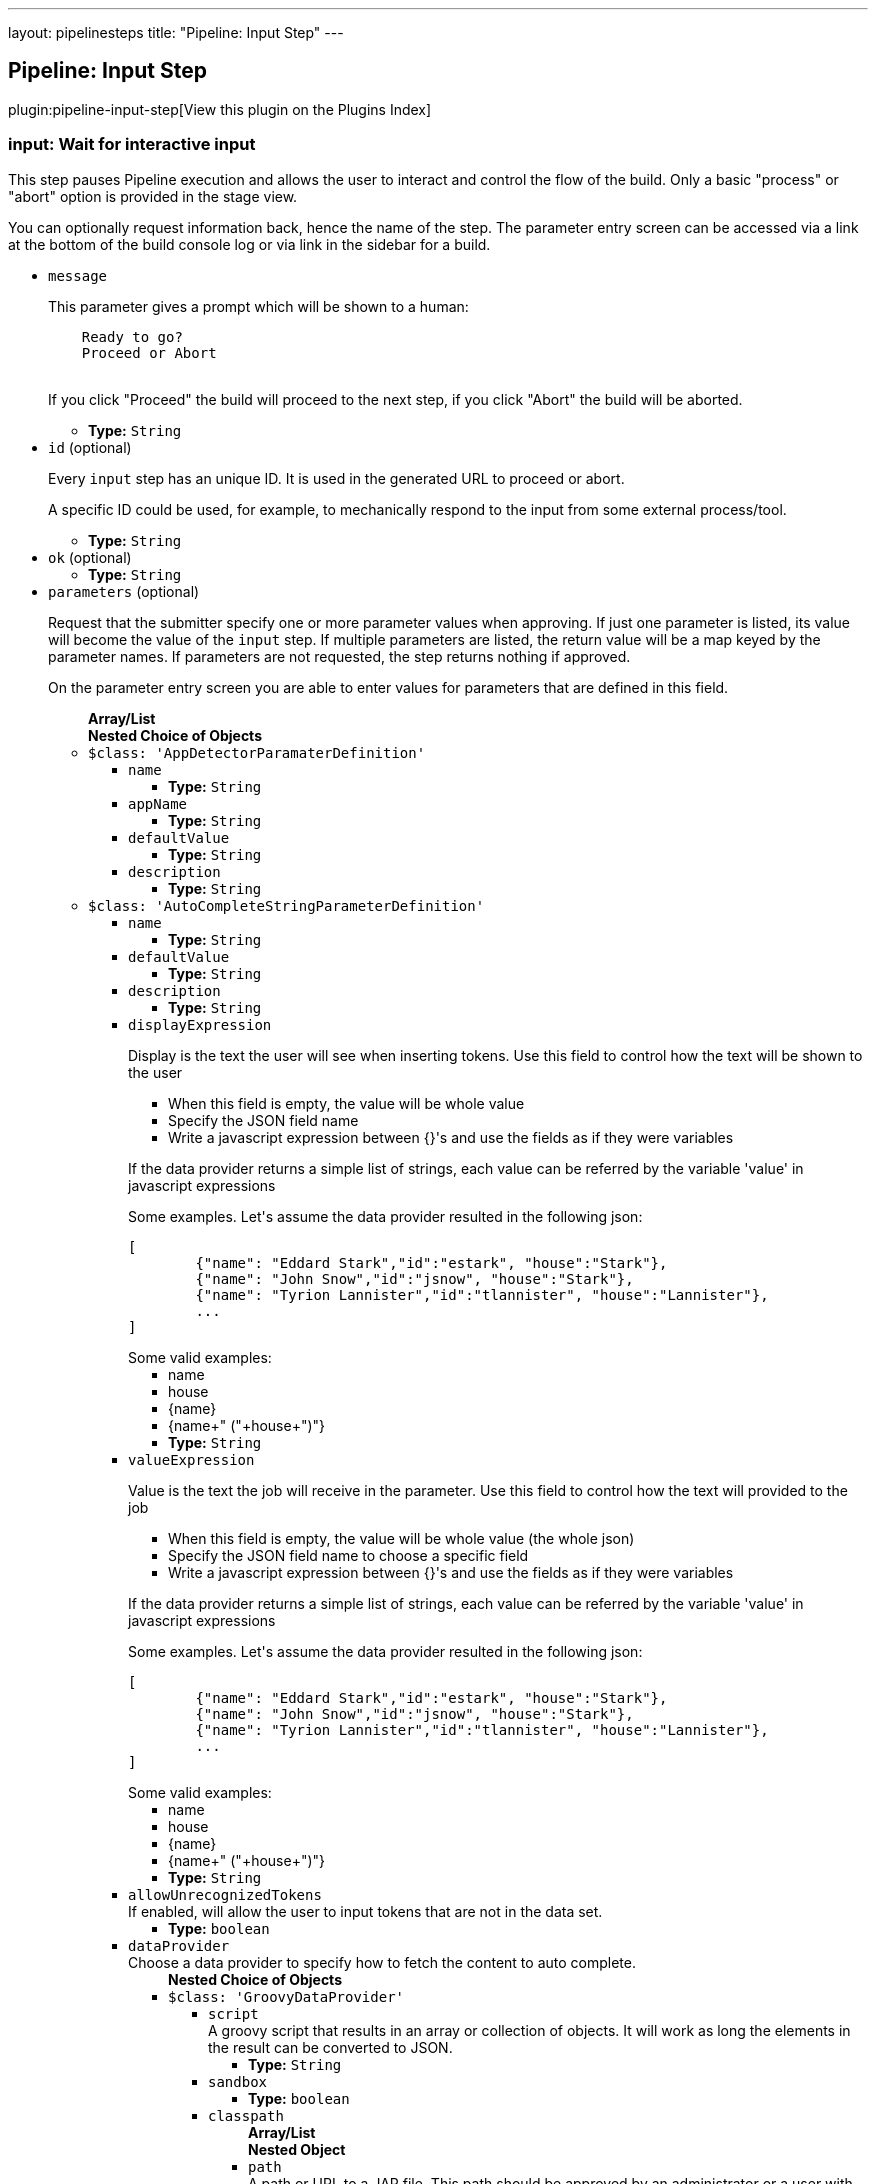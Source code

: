 ---
layout: pipelinesteps
title: "Pipeline: Input Step"
---

:notitle:
:description:
:author:
:email: jenkinsci-users@googlegroups.com
:sectanchors:
:toc: left

== Pipeline: Input Step

plugin:pipeline-input-step[View this plugin on the Plugins Index]

=== +input+: Wait for interactive input
++++
<div><div> 
 <p> This step pauses Pipeline execution and allows the user to interact and control the flow of the build. Only a basic "process" or "abort" option is provided in the stage view. </p> 
 <p> You can optionally request information back, hence the name of the step. The parameter entry screen can be accessed via a link at the bottom of the build console log or via link in the sidebar for a build. </p> 
</div></div>
<ul><li><code>message</code>
<div><p> This parameter gives a prompt which will be shown to a human: </p>
<pre>    Ready to go?
    Proceed or Abort
    </pre> 
<p></p> 
<p> If you click "Proceed" the build will proceed to the next step, if you click "Abort" the build will be aborted. </p></div>

<ul><li><b>Type:</b> <code>String</code></li></ul></li>
<li><code>id</code> (optional)
<div><p> Every <code>input</code> step has an unique ID. It is used in the generated URL to proceed or abort. </p> 
<p> A specific ID could be used, for example, to mechanically respond to the input from some external process/tool. </p></div>

<ul><li><b>Type:</b> <code>String</code></li></ul></li>
<li><code>ok</code> (optional)
<ul><li><b>Type:</b> <code>String</code></li></ul></li>
<li><code>parameters</code> (optional)
<div><p> Request that the submitter specify one or more parameter values when approving. If just one parameter is listed, its value will become the value of the <code>input</code> step. If multiple parameters are listed, the return value will be a map keyed by the parameter names. If parameters are not requested, the step returns nothing if approved. </p> 
<p> On the parameter entry screen you are able to enter values for parameters that are defined in this field. </p></div>

<ul><b>Array/List</b><br/>
<b>Nested Choice of Objects</b>
<li><code>$class: 'AppDetectorParamaterDefinition'</code></li>
<ul><li><code>name</code>
<ul><li><b>Type:</b> <code>String</code></li></ul></li>
<li><code>appName</code>
<ul><li><b>Type:</b> <code>String</code></li></ul></li>
<li><code>defaultValue</code>
<ul><li><b>Type:</b> <code>String</code></li></ul></li>
<li><code>description</code>
<ul><li><b>Type:</b> <code>String</code></li></ul></li>
</ul><li><code>$class: 'AutoCompleteStringParameterDefinition'</code></li>
<ul><li><code>name</code>
<ul><li><b>Type:</b> <code>String</code></li></ul></li>
<li><code>defaultValue</code>
<ul><li><b>Type:</b> <code>String</code></li></ul></li>
<li><code>description</code>
<ul><li><b>Type:</b> <code>String</code></li></ul></li>
<li><code>displayExpression</code>
<div><div> 
 <p>Display is the text the user will see when inserting tokens. Use this field to control how the text will be shown to the user</p> 
 <ul> 
  <li>When this field is empty, the value will be whole value</li> 
  <li>Specify the JSON field name</li> 
  <li>Write a javascript expression between {}'s and use the fields as if they were variables</li> 
 </ul> 
 <p>If the data provider returns a simple list of strings, each value can be referred by the variable 'value' in javascript expressions</p> 
 <p>Some examples. Let's assume the data provider resulted in the following json:</p> 
 <pre>
[
	{"name": "Eddard Stark","id":"estark", "house":"Stark"},
	{"name": "John Snow","id":"jsnow", "house":"Stark"},
	{"name": "Tyrion Lannister","id":"tlannister", "house":"Lannister"},
	...
]
</pre> Some valid examples: 
 <ul> 
  <li>name</li> 
  <li>house</li> 
  <li>{name}</li> 
  <li>{name+" ("+house+")"}</li> 
 </ul> 
</div></div>

<ul><li><b>Type:</b> <code>String</code></li></ul></li>
<li><code>valueExpression</code>
<div><div> 
 <p>Value is the text the job will receive in the parameter. Use this field to control how the text will provided to the job</p> 
 <ul> 
  <li>When this field is empty, the value will be whole value (the whole json)</li> 
  <li>Specify the JSON field name to choose a specific field</li> 
  <li>Write a javascript expression between {}'s and use the fields as if they were variables</li> 
 </ul> 
 <p>If the data provider returns a simple list of strings, each value can be referred by the variable 'value' in javascript expressions</p> 
 <p>Some examples. Let's assume the data provider resulted in the following json:</p> 
 <pre>
[
	{"name": "Eddard Stark","id":"estark", "house":"Stark"},
	{"name": "John Snow","id":"jsnow", "house":"Stark"},
	{"name": "Tyrion Lannister","id":"tlannister", "house":"Lannister"},
	...
]
</pre> Some valid examples: 
 <ul> 
  <li>name</li> 
  <li>house</li> 
  <li>{name}</li> 
  <li>{name+" ("+house+")"}</li> 
 </ul> 
</div></div>

<ul><li><b>Type:</b> <code>String</code></li></ul></li>
<li><code>allowUnrecognizedTokens</code>
<div><div>
  If enabled, will allow the user to input tokens that are not in the data set. 
</div></div>

<ul><li><b>Type:</b> <code>boolean</code></li></ul></li>
<li><code>dataProvider</code>
<div><div>
  Choose a data provider to specify how to fetch the content to auto complete. 
</div></div>

<ul><b>Nested Choice of Objects</b>
<li><code>$class: 'GroovyDataProvider'</code></li>
<ul><li><code>script</code>
<div><div>
  A groovy script that results in an array or collection of objects. It will work as long the elements in the result can be converted to JSON. 
</div></div>

<ul><li><b>Type:</b> <code>String</code></li></ul></li>
<li><code>sandbox</code>
<ul><li><b>Type:</b> <code>boolean</code></li></ul></li>
<li><code>classpath</code>
<ul><b>Array/List</b><br/>
<b>Nested Object</b>
<li><code>path</code>
<div><div>
  A path or URL to a JAR file. This path should be approved by an administrator or a user with the RUN_SCRIPT permission, or the script fails. If the file or files are once approved, they are treated approved even located in another path. 
</div></div>

<ul><li><b>Type:</b> <code>String</code></li></ul></li>
</ul></li>
</ul><li><code>$class: 'InlineJsonDataProvider'</code></li>
<ul><li><code>autoCompleteData</code>
<div><div>
  A json array of objects. For example: 
 <pre>
[
	{"name": "Eddard Stark","id":"estark", "house":"Stark"},
	{"name": "John Snow","id":"jsnow", "house":"Stark"},
	{"name": "Tyrion Lannister","id":"tlannister", "house":"Lannister"},
	...
]
</pre> 
</div></div>

<ul><li><b>Type:</b> <code>String</code></li></ul></li>
</ul><li><code>$class: 'RemoteDataProvider'</code></li>
<ul><li><code>autoCompleteUrl</code>
<div><div>
  The remote end point. The endpoint response should be a json array of objects 
</div></div>

<ul><li><b>Type:</b> <code>String</code></li></ul></li>
<li><code>credentialsId</code>
<div><div>
  The credentials to access the endpoint, if needed. 
</div></div>

<ul><li><b>Type:</b> <code>String</code></li></ul></li>
</ul><li><code>$class: 'SimpleTextProvider'</code></li>
<ul><li><code>autoCompleteData</code>
<div><div>
  A list of values, one per line 
</div></div>

<ul><li><b>Type:</b> <code>String</code></li></ul></li>
</ul></ul></li>
</ul><li><code>booleanParam</code></li>
<ul><li><code>name</code>
<ul><li><b>Type:</b> <code>String</code></li></ul></li>
<li><code>defaultValue</code>
<ul><li><b>Type:</b> <code>boolean</code></li></ul></li>
<li><code>description</code>
<ul><li><b>Type:</b> <code>String</code></li></ul></li>
</ul><li><code>choice</code></li>
<ul><li><code>name</code>
<ul><li><b>Type:</b> <code>String</code></li></ul></li>
<li><code>choices</code>
<ul><li><b>Type:</b> <code>String</code></li></ul></li>
<li><code>description</code>
<ul><li><b>Type:</b> <code>String</code></li></ul></li>
</ul><li><code>$class: 'ClearCaseUcmBaselineParameterDefinition'</code></li>
<div><div>
  When used, this parameter will display a field at build-time so that the user is able to select the ClearCase UCM baseline from which to download the content to be worked with by this project.
 <br> To use this parameter, you MUST also set the SCM to be the ClearCase UCM baseline one, otherwise the build will fail.
 <br> The name of the selected ClearCase UCM baseline is available through the 
 <code>CLEARCASE_BASELINE</code> environment variable. 
</div></div>
<ul><li><code>pvob</code>
<div><div> 
 <b>Mandatory</b> — Name of the ClearCase UCM PVOB. 
</div></div>

<ul><li><b>Type:</b> <code>String</code></li></ul></li>
<li><code>component</code>
<div><div> 
 <b>Mandatory</b> — Name of the ClearCase UCM component which owns the ClearCase UCM baseline to download at build-time.
 <br> At build-time, the user will be able to select one of the ClearCase UCM baselines defined for this component. 
</div></div>

<ul><li><b>Type:</b> <code>String</code></li></ul></li>
<li><code>promotionLevel</code>
<div><div> 
 <b>Optional</b> — Promotion level of the ClearCase UCM baseline to be downloaded at build-time.
 <br> If no promotion level is set (blank field), then the user will be presented with all the ClearCase UCM baselines belonging to the ClearCase UCM component defined above. If a promotion level is set, then, at build-time, the user will be presented with only the ClearCase UCM baselines which have been promoted to the specified level. 
</div></div>

<ul><li><b>Type:</b> <code>String</code></li></ul></li>
<li><code>stream</code>
<div><div> 
 <b>Optional</b> — Stream of the ClearCase UCM baseline to be downloaded at build-time.
 <br> If no stream is set (blank field), then the user will be presented with all the ClearCase UCM baselines belonging to the ClearCase UCM component defined above. If a stream is set, then, at build-time, the user will be presented with only the ClearCase UCM baselines which have been defined on this stream. 
</div></div>

<ul><li><b>Type:</b> <code>String</code></li></ul></li>
<li><code>restrictions</code>
<div><div> 
 <b>Optional</b> — List of folders (one folder per line) to be actually downloaded from ClearCase.
 <br> For this field to be taken into account, you need to check the 
 <b>Use snapshot view</b> field.
 <br> If no restrictions are defined, then all the data for the selected ClearCase UCM baseline will be downloaded. If restrictions are defined, then only these folders will be downloaded.
 <br> For each folder to download, don't forget to prefix them with the VOB name and the component root dir (usually identical to the component name) this folder belongs to. For example, if you want to download the folder 
 <code>05_impl/0_src</code> which is in the 
 <code>fa4_web</code> component of the 
 <code>fa4</code> VOB, set the value to 
 <code>/fa/fa4_web/05_impl/0_src</code>. 
</div></div>

<ul><li><b>Type:</b> <code>String</code></li></ul></li>
<li><code>viewName</code>
<div><div> 
 <b>Mandatory</b> — Name of the ClearCase UCM view which will be created to download the content of the baseline selected at build-time.
 <br> You can use several variables within the view name, such as:
 <ul> 
  <li><code>CLEARCASE_BASELINE</code>, which is replaced with the name of the ClearCase UCM baseline which is selected at build-time;</li> 
  <li><code>JOB_NAME</code>, which is replaced with the name of the job;</li> 
  <li><code>USER_NAME</code>, which is replaced with the name of the user running Hudson.</li> 
 </ul> The ClearCase UCM view is available as two environment variables:
 <ul> 
  <li>The name of the ClearCase UCM view is available as <code>CLEARCASE_VIEWNAME</code>;</li> 
  <li>The absolute path to the ClearCase UCM view is available as <code>CLEARCASE_VIEWPATH</code>.</li> 
 </ul> 
</div></div>

<ul><li><b>Type:</b> <code>String</code></li></ul></li>
<li><code>mkviewOptionalParam</code>
<div><div> 
 <b>Optional</b> — If your build requires additional 
 <code>cleartool </code> arguments when creating a view using 
 <code>mkview</code>, specify them here.
 <br> Note that all other arguments (that is, 
 <code>-snapshot</code> —if applicable— and 
 <code>-tag ${CLEARCASE_VIEWNAME}</code> will be appended before these additional arguments.
 <br> For documentation on the 
 <code>mkview</code> command, take a look at the 
 <a href="http://publib.boulder.ibm.com/infocenter/cchelp/v7r0m0/index.jsp?topic=/com.ibm.rational.clearcase.cc_ref.doc/topics/ct_mkview.htm" rel="nofollow"> ClearCase 7.0 Information Center</a>. 
</div></div>

<ul><li><b>Type:</b> <code>String</code></li></ul></li>
<li><code>snapshotView</code>
<ul><li><b>Type:</b> <code>boolean</code></li></ul></li>
<li><code>useUpdate</code>
<div><div>
  Check this option to avoid recreating the Clearcase UCM view each time a build is triggered and the baseline has changed. Instead, the view config spec will be updated so that only files that have changed are loaded. 
</div></div>

<ul><li><b>Type:</b> <code>boolean</code></li></ul></li>
<li><code>forceRmview</code>
<div><div>
  Check this option to force the recreation of the ClearCase UCM view each time a build is triggered. If this option is not set and if the baseline which is selected when a new build is triggered is the same as for the previous build, then the ClearCase UCM view won't be recreated.
 <br> This setting can be overriden at run-time. 
</div></div>

<ul><li><b>Type:</b> <code>boolean</code></li></ul></li>
<li><code>excludeElementCheckedout</code>
<div><div>
  Check this option to exclude the 
 <code>element * CHECKEDOUT</code> rule from the config spec.
 <br> Note that the 
 <code>element * CHECKEDOUT</code> rule is mandatory when using snapshot views. 
</div></div>

<ul><li><b>Type:</b> <code>boolean</code></li></ul></li>
<li><code>moreRecentThan</code>
<div><div> 
 <b>Optional</b> — Use this field to display, when triggering a new build, only the ClearCase UCM baselines which are more recent than a given number of years, or months, or weeks, or days.
 <br> Examples: 
 <code>1 year</code>, 
 <code>6 months</code>, 
 <code>1 week</code>, 
 <code>10 days</code> 
</div></div>

<ul><li><b>Type:</b> <code>String</code></li></ul></li>
<li><code>uuid</code>
<ul><li><b>Type:</b> <code>String</code></li></ul></li>
</ul><li><code>credentials</code></li>
<div><div>
  Defines a credentials parameter, which you can use during a build. 
 <p> <i>For security reasons</i>, the credential is <i>NOT</i> directly exposed, the UUID of the credential is exposed. </p> However, the selected credential is available through variable substitution in some other parts of the configuration. The string value will be the UUID of the credential. A supporting plugin can thus use the UUID to retrieve the selected credential and expose it to the build in an appropriate way. 
</div></div>
<ul><li><code>name</code>
<ul><li><b>Type:</b> <code>String</code></li></ul></li>
<li><code>description</code>
<ul><li><b>Type:</b> <code>String</code></li></ul></li>
<li><code>defaultValue</code>
<div><div>
  The default credentials to use. 
</div></div>

<ul><li><b>Type:</b> <code>String</code></li></ul></li>
<li><code>credentialType</code>
<ul><li><b>Type:</b> <code>String</code></li></ul></li>
<li><code>required</code>
<div><div>
  When this option is selected, the credentials selection drop down will not provide the empty selection as one of the options. This will not prevent a build without a value if there are no credentials available, for example if the job does not have access to any credentials of the correct type or there is no default value and the user starting the build either does not have any credentials of the correct type in their personal credentials store or they do not have permissions on the job to use credentials from their personal store. 
</div></div>

<ul><li><b>Type:</b> <code>boolean</code></li></ul></li>
</ul><li><code>$class: 'CvsTagsParamDefinition'</code></li>
<ul><li><code>name</code>
<div><div>
  The name this parameter will be referred to as during any builds. 
</div></div>

<ul><li><b>Type:</b> <code>String</code></li></ul></li>
<li><code>cvsRoot</code>
<ul><li><b>Type:</b> <code>String</code></li></ul></li>
<li><code>passwordRequired</code>
<ul><li><b>Type:</b> <code>boolean</code></li></ul></li>
<li><code>password</code>
<ul><li><b>Type:</b> <code>String</code></li></ul></li>
<li><code>moduleName</code>
<div><div>
  The name of the item to retrieve a list of symbolic names for. This could be a module root (e.g. moduleName), subdirectory (e.g. moduleName/sub/directory/) or individual file (e.g. moduleName/sub/directory/file.name). 
</div></div>

<ul><li><b>Type:</b> <code>String</code></li></ul></li>
</ul><li><code>$class: 'DateParameterDefinition'</code></li>
<ul><li><code>name</code>
<ul><li><b>Type:</b> <code>String</code></li></ul></li>
<li><code>dateFormat</code>
<div>This is the Java date format. Like 'yyyyMMdd'.</div>

<ul><li><b>Type:</b> <code>String</code></li></ul></li>
<li><code>defaultValue</code>
<div>You can create a 'default value' in one of two forms. 
<p>1. Java LocalDate or LocalDateTime code style</p> 
<ul> 
 <li>LocalDate.now();</li> 
 <li>LocalDate.now().plusDays(1);</li> 
 <li>LocalDate.now().plusDays(1).plusYears(2);</li> 
 <li>LocalDate.now().minusDays(5).minusMonths(3).minusYears(2);</li> 
 <li>LocalDateTime.now()</li> 
 <li>LocalDateTime.now().minusHours(5).plusMinutes(10).minusSeconds(20);</li> 
 <li>LocalDateTime.now().minusDays(5).plusYears(5).plusSeconds(50);</li> 
</ul> 
<p>2. LocalDate String (This case should match the format of 'dateFormat')</p> 
<ul> 
 <li>20170501</li> 
 <li>2017-05-01</li> 
</ul></div>

<ul><li><b>Type:</b> <code>String</code></li></ul></li>
<li><code>description</code>
<ul><li><b>Type:</b> <code>String</code></li></ul></li>
</ul><li><code>$class: 'DeployMetaDataParameterDefinition'</code></li>
<div>A deployment meta data parameter allows you to specify environment and build version to deploy that will be used in "Collect deploy metadata" plugin.</div>
<ul><li><code>name</code>
<ul><li><b>Type:</b> <code>String</code></li></ul></li>
<li><code>description</code>
<ul><li><b>Type:</b> <code>String</code></li></ul></li>
<li><code>environmentKey</code>
<ul><li><b>Type:</b> <code>String</code></li></ul></li>
<li><code>buildVersion</code>
<ul><li><b>Type:</b> <code>String</code></li></ul></li>
<li><code>applicationName</code>
<ul><li><b>Type:</b> <code>String</code></li></ul></li>
</ul><li><code>$class: 'DropdownAutocompleteParameterDefinition'</code></li>
<ul><li><code>name</code>
<ul><li><b>Type:</b> <code>String</code></li></ul></li>
<li><code>description</code>
<ul><li><b>Type:</b> <code>String</code></li></ul></li>
<li><code>displayExpression</code>
<div><div> 
 <p>Value is the text the job will receive in the parameter. Use this field to control how the text will provided to the job</p> 
 <ul> 
  <li>When this field is empty, the value will be whole value (the whole json)</li> 
  <li>Specify the JSON field name to choose a specific field</li> 
  <li>Write a javascript expression between {}'s and use the fields as if they were variables</li> 
 </ul> 
 <p>If the data provider returns a simple list of strings, each value can be referred by the variable 'value' in javascript expressions</p> 
 <p>Some examples. Let's assume the data provider resulted in the following json:</p> 
 <pre>
[
	{"name": "Eddard Stark","id":"estark", "house":"Stark"},
	{"name": "John Snow","id":"jsnow", "house":"Stark"},
	{"name": "Tyrion Lannister","id":"tlannister", "house":"Lannister"},
	...
]
</pre> Some valid examples: 
 <ul> 
  <li>name</li> 
  <li>house</li> 
  <li>{name}</li> 
  <li>{name+" ("+house+")"}</li> 
 </ul> 
</div></div>

<ul><li><b>Type:</b> <code>String</code></li></ul></li>
<li><code>valueExpression</code>
<div><div> 
 <p>For data providers that returns JSON arrays, there are display and values. Display is the text the user will see when inserting tokens. Value is the value that will be given to the build.</p> 
 <p>This field allows you specify one the the json's field names, leave it empty to use the whole json as value or write a javascript expression using the fields between {}'s.</p> 
 <p>If the dataset returns a simple list of strings, the value of this field is ignored.</p> 
 <p>Some examples. Let's assume the dataset resulted in the following json:</p> 
 <pre>
[
	{"name": "Eddard Stark","id":"estark", "house":"Stark"},
	{"name": "John Snow","id":"jsnow", "house":"Stark"},
	{"name": "Tyrion Lannister","id":"tlannister", "house":"Lannister"},
	...
]
</pre> Some valid examples: 
 <ul> 
  <li>name</li> 
  <li>house</li> 
  <li>{name}</li> 
  <li>{name+" ("+house+")"}</li> 
 </ul> 
</div></div>

<ul><li><b>Type:</b> <code>String</code></li></ul></li>
<li><code>defaultValue</code>
<ul><li><b>Type:</b> <code>String</code></li></ul></li>
<li><code>dataProvider</code>
<ul><b>Nested Choice of Objects</b>
<li><code>$class: 'GroovyDataProvider'</code></li>
<ul><li><code>script</code>
<div><div>
  A groovy script that results in an array or collection of objects. It will work as long the elements in the result can be converted to JSON. 
</div></div>

<ul><li><b>Type:</b> <code>String</code></li></ul></li>
<li><code>sandbox</code>
<ul><li><b>Type:</b> <code>boolean</code></li></ul></li>
<li><code>classpath</code>
<ul><b>Array/List</b><br/>
<b>Nested Object</b>
<li><code>path</code>
<div><div>
  A path or URL to a JAR file. This path should be approved by an administrator or a user with the RUN_SCRIPT permission, or the script fails. If the file or files are once approved, they are treated approved even located in another path. 
</div></div>

<ul><li><b>Type:</b> <code>String</code></li></ul></li>
</ul></li>
</ul><li><code>$class: 'InlineJsonDataProvider'</code></li>
<ul><li><code>autoCompleteData</code>
<div><div>
  A json array of objects. For example: 
 <pre>
[
	{"name": "Eddard Stark","id":"estark", "house":"Stark"},
	{"name": "John Snow","id":"jsnow", "house":"Stark"},
	{"name": "Tyrion Lannister","id":"tlannister", "house":"Lannister"},
	...
]
</pre> 
</div></div>

<ul><li><b>Type:</b> <code>String</code></li></ul></li>
</ul><li><code>$class: 'RemoteDataProvider'</code></li>
<ul><li><code>autoCompleteUrl</code>
<div><div>
  The remote end point. The endpoint response should be a json array of objects 
</div></div>

<ul><li><b>Type:</b> <code>String</code></li></ul></li>
<li><code>credentialsId</code>
<div><div>
  The credentials to access the endpoint, if needed. 
</div></div>

<ul><li><b>Type:</b> <code>String</code></li></ul></li>
</ul><li><code>$class: 'SimpleTextProvider'</code></li>
<ul><li><code>autoCompleteData</code>
<div><div>
  A list of values, one per line 
</div></div>

<ul><li><b>Type:</b> <code>String</code></li></ul></li>
</ul></ul></li>
</ul><li><code>$class: 'ExtensibleChoiceParameterDefinition'</code></li>
<ul><li><code>name</code>
<ul><li><b>Type:</b> <code>String</code></li></ul></li>
<li><code>choiceListProvider</code>
<div><div>
  Select a provider that gives choices when build. 
</div></div>

<ul><b>Nested Choice of Objects</b>
<li><code>$class: 'ArtifactoryChoiceListProvider'</code></li>
<ul><li><code>artifactId</code> (optional)
<div><div>
  Mandatory: The artifactId to search for in the repository. 
</div></div>

<ul><li><b>Type:</b> <code>String</code></li></ul></li>
<li><code>classifier</code> (optional)
<div><div>
  The Maven Artifact classifier, i.E. "sources". By default leave empty. You can specifiy a list of valid or invalid classifier separated by Comma, i.E. "sources,!jar" 
</div></div>

<ul><li><b>Type:</b> <code>String</code></li></ul></li>
<li><code>credentialsId</code> (optional)
<div><div>
  If your repository service requires user authentication, you'll have to configure the username and password here. 
</div></div>

<ul><li><b>Type:</b> <code>String</code></li></ul></li>
<li><code>groupId</code> (optional)
<div><div>
  Optional: The GroupId to search the artifact, i.E. "org.jenkins-ci.plugins" 
</div></div>

<ul><li><b>Type:</b> <code>String</code></li></ul></li>
<li><code>packaging</code> (optional)
<div><div>
 Optional: Filters the matching packaging type from the results, i.E. "jar" or "zip". Use a * to return all the values. If parameter is not set, only the parent folder is returned.
</div></div>

<ul><li><b>Type:</b> <code>String</code></li></ul></li>
<li><code>repositoryId</code> (optional)
<ul><li><b>Type:</b> <code>String</code></li></ul></li>
<li><code>reverseOrder</code> (optional)
<div><div>
  If the list should be returned in reverse order. 
</div></div>

<ul><li><b>Type:</b> <code>boolean</code></li></ul></li>
<li><code>url</code> (optional)
<div><div>
  Enter the URL of the Artifactory server, i.E. https://repo.jenkins-ci.org/ 
</div></div>

<ul><li><b>Type:</b> <code>String</code></li></ul></li>
</ul><li><code>$class: 'FilenameChoiceListProvider'</code></li>
<ul><li><code>baseDirPath</code>
<div><div>
  Specify the path to the directory to scan for files. This path will not be contained in choice list strings. If specified as a relative path, it is considered as relative to ${JENKINS_HOME}. 
</div></div>

<ul><li><b>Type:</b> <code>String</code></li></ul></li>
<li><code>includePattern</code>
<div><div>
  Specify the pattern of files to list. Multiple patterns can be specified with separating with comma(,). Wildcard is available like '**/*.xml'. See 
 <a href="http://ant.apache.org/manual/Types/fileset.html" rel="nofollow">includes attribute of Ant FileSet Type</a> for the exact format. 
</div></div>

<ul><li><b>Type:</b> <code>String</code></li></ul></li>
<li><code>excludePattern</code>
<div><div>
  Specify patterns not to list (even specified in File Name Pattern field). See the help of "File Name Pattern" for the formats of patterns. 
</div></div>

<ul><li><b>Type:</b> <code>String</code></li></ul></li>
<li><code>scanType</code>
<div><div>
  Specify what type of files to list. 
</div></div>

<ul><li><b>Values:</b> <code>File</code>, <code>Directory</code>, <code>FileAndDirectory</code></li></ul></li>
<li><code>reverseOrder</code>
<div><div>
  check to list files in reverse alphabetical order. If not checked, files are listed in alphabetical order. 
</div></div>

<ul><li><b>Type:</b> <code>boolean</code></li></ul></li>
<li><code>emptyChoiceType</code>
<div><div>
  Adds an empty choice to the specified place. 
</div></div>

<ul><li><b>Values:</b> <code>None</code>, <code>AtTop</code>, <code>AtEnd</code></li></ul></li>
</ul><li><code>$class: 'GlobalTextareaChoiceListProvider'</code></li>
<ul><li><code>name</code>
<div><div>
  Select a name of the choice set, that you have specified in the system configuration. 
</div></div>

<ul><li><b>Type:</b> <code>String</code></li></ul></li>
<li><code>defaultChoice</code>
<ul><li><b>Type:</b> <code>String</code></li></ul></li>
<li><code>addEditedValue</code>
<ul><li><b>Type:</b> <code>boolean</code></li></ul></li>
<li><code>whenToAdd</code>
<ul><li><b>Values:</b> <code>Triggered</code>, <code>Completed</code>, <code>CompletedStable</code>, <code>CompletedUnstable</code></li></ul></li>
</ul><li><code>$class: 'MavenCentralChoiceListProvider'</code></li>
<ul><li><code>artifactId</code> (optional)
<div><div>
  Mandatory: The artifactId to search for in the repository. 
</div></div>

<ul><li><b>Type:</b> <code>String</code></li></ul></li>
<li><code>classifier</code> (optional)
<div><div>
  The Maven Artifact classifier, i.E. "sources". By default leave empty. You can specifiy a list of valid or invalid classifier separated by Comma, i.E. "sources,!jar" 
</div></div>

<ul><li><b>Type:</b> <code>String</code></li></ul></li>
<li><code>groupId</code> (optional)
<div><div>
  Optional: The GroupId to search the artifact, i.E. "org.jenkins-ci.plugins" 
</div></div>

<ul><li><b>Type:</b> <code>String</code></li></ul></li>
<li><code>packaging</code> (optional)
<div><div>
 Optional: Filters the matching packaging type from the results, i.E. "jar" or "zip". Use a * to return all the values. If parameter is not set, only the parent folder is returned.
</div></div>

<ul><li><b>Type:</b> <code>String</code></li></ul></li>
<li><code>repositoryId</code> (optional)
<ul><li><b>Type:</b> <code>String</code></li></ul></li>
<li><code>reverseOrder</code> (optional)
<div><div>
  If the list should be returned in reverse order. 
</div></div>

<ul><li><b>Type:</b> <code>boolean</code></li></ul></li>
</ul><li><code>$class: 'NexusChoiceListProvider'</code></li>
<ul><li><code>artifactId</code> (optional)
<div><div>
  Mandatory/Optional: The artifactId to search for in the repository. Either provide at least the artifactId or the groupId. ArtifactId can contains * 
</div></div>

<ul><li><b>Type:</b> <code>String</code></li></ul></li>
<li><code>classifier</code> (optional)
<div><div>
  The Maven Artifact classifier, i.E. "sources". By default leave empty. You can specifiy a list of valid or invalid classifier separated by Comma, i.E. "sources,!jar" 
</div></div>

<ul><li><b>Type:</b> <code>String</code></li></ul></li>
<li><code>credentialsId</code> (optional)
<div><div>
  If your repository service requires user authentication, you'll have to configure the username and password here. 
</div></div>

<ul><li><b>Type:</b> <code>String</code></li></ul></li>
<li><code>groupId</code> (optional)
<div><div>
  Optional/Mandatory: The GroupId to search the artifact, i.E. "org.jenkins-ci.plugins". If ArtifactId is not defined you have to specify at least the GroupId. 
</div></div>

<ul><li><b>Type:</b> <code>String</code></li></ul></li>
<li><code>packaging</code> (optional)
<div><div>
 Optional: Filters the matching packaging type from the results, i.E. "jar" or "zip". Use a * to return all the values. If parameter is not set, only the parent folder is returned.
</div></div>

<ul><li><b>Type:</b> <code>String</code></li></ul></li>
<li><code>repositoryId</code> (optional)
<div><div>
  Optional: The repositoryId which should be searched, i.E. "snapshots" or "releases" 
</div></div>

<ul><li><b>Type:</b> <code>String</code></li></ul></li>
<li><code>reverseOrder</code> (optional)
<div><div>
  If the list should be returned in reverse order. 
</div></div>

<ul><li><b>Type:</b> <code>boolean</code></li></ul></li>
<li><code>url</code> (optional)
<div><div>
  Enter the URL of the Nexus server, i.E. http://nexus.mycompany.com/nexus/ 
</div></div>

<ul><li><b>Type:</b> <code>String</code></li></ul></li>
</ul><li><code>$class: 'SystemGroovyChoiceListProvider'</code></li>
<ul><li><code>groovyScript</code>
<ul><b>Nested Object</b>
<li><code>script</code>
<ul><li><b>Type:</b> <code>String</code></li></ul></li>
<li><code>sandbox</code>
<div><div>
  If checked, run this Groovy script in a sandbox with limited abilities. If unchecked, and you are not a Jenkins administrator, you will need to wait for an administrator to approve the script. 
</div></div>

<ul><li><b>Type:</b> <code>boolean</code></li></ul></li>
<li><code>classpath</code>
<div><div>
  Additional classpath entries accessible from the script. 
</div></div>

<ul><b>Array/List</b><br/>
<b>Nested Object</b>
<li><code>path</code>
<div><div>
  A path or URL to a JAR file. This path should be approved by an administrator or a user with the RUN_SCRIPT permission, or the script fails. If the file or files are once approved, they are treated approved even located in another path. 
</div></div>

<ul><li><b>Type:</b> <code>String</code></li></ul></li>
</ul></li>
</ul></li>
<li><code>defaultChoice</code>
<ul><li><b>Type:</b> <code>String</code></li></ul></li>
<li><code>usePredefinedVariables</code>
<div><div> 
 <p>Enable following pre-defined variables:</p> 
 <dl> 
  <dt>
   project
  </dt> 
  <dd>
   The project. An instance of 
   <a href="http://javadoc.jenkins-ci.org/hudson/model/Job.html" rel="nofollow">Job</a>.
  </dd> 
 </dl> 
</div></div>

<ul><li><b>Type:</b> <code>boolean</code></li></ul></li>
</ul><li><code>$class: 'TextareaChoiceListProvider'</code></li>
<ul><li><code>choiceListText</code>
<ul><li><b>Type:</b> <code>String</code></li></ul></li>
<li><code>defaultChoice</code>
<ul><li><b>Type:</b> <code>String</code></li></ul></li>
<li><code>addEditedValue</code>
<ul><li><b>Type:</b> <code>boolean</code></li></ul></li>
<li><code>whenToAdd</code>
<ul><li><b>Values:</b> <code>Triggered</code>, <code>Completed</code>, <code>CompletedStable</code>, <code>CompletedUnstable</code></li></ul></li>
</ul></ul></li>
<li><code>editable</code>
<div><div>
  With checked, you can specify a parameter other than those in the choice. Of course, you can also select a parameter from the choice. 
</div></div>

<ul><li><b>Type:</b> <code>boolean</code></li></ul></li>
<li><code>description</code>
<ul><li><b>Type:</b> <code>String</code></li></ul></li>
</ul><li><code>file</code></li>
<ul><li><code>name</code>
<ul><li><b>Type:</b> <code>String</code></li></ul></li>
<li><code>description</code>
<ul><li><b>Type:</b> <code>String</code></li></ul></li>
</ul><li><code>$class: 'FileSystemListParameterDefinition'</code></li>
<div><div>
  The 
 <strong>filesystem-list-parameter-plugin</strong> lists file system object names of a directory. One of the object names can be selected as build parameter. In addition the objects can be filtered: 
 <code>ALL, DIRECTORY, FILE, SYMLINK</code>. The order of the list can be reversed. 
</div></div>
<ul><li><code>name</code>
<div><div>
  The name of the parameter. 
</div></div>

<ul><li><b>Type:</b> <code>String</code></li></ul></li>
<li><code>description</code>
<div><div>
  The type of the file system objects that will be filtered from path. 
</div></div>

<ul><li><b>Type:</b> <code>String</code></li></ul></li>
<li><code>path</code>
<div><div>
  The path of the directory containing the file system objects. 
</div></div>

<ul><li><b>Type:</b> <code>String</code></li></ul></li>
<li><code>selectedType</code>
<div><div>
  Objects in "Path" can be filtered: 
 <code>ALL, DIRECTORY, FILE, SYMLINK</code>. 
</div></div>

<ul><li><b>Type:</b> <code>String</code></li></ul></li>
<li><code>regexIncludePattern</code>
<div><div>
  The regular expression matching the file system objects to be excluded in parameter selection. (Will be ignored if empty) See Standard 
 <a href="http://download.oracle.com/javase/1.4.2/docs/api/java/util/regex/Pattern.html" rel="nofollow">Java regular expression</a>. 
</div></div>

<ul><li><b>Type:</b> <code>String</code></li></ul></li>
<li><code>regexExcludePattern</code>
<div><div>
  The regular expression matching the file system objects to be included in parameter selection. (Will be ignored if empty) See Standard 
 <a href="http://download.oracle.com/javase/1.4.2/docs/api/java/util/regex/Pattern.html" rel="nofollow">Java regular expression</a>. 
</div></div>

<ul><li><b>Type:</b> <code>String</code></li></ul></li>
<li><code>sortByLastModified</code>
<div><div>
  If true, the list of the parameter values will be sorted by last modified file attribute. Default order is sort by parameter value. 
</div></div>

<ul><li><b>Type:</b> <code>boolean</code></li></ul></li>
<li><code>sortReverseOrder</code>
<div><div>
  If true, the list of the parameter values will be sorted in reverse order. 
</div></div>

<ul><li><b>Type:</b> <code>boolean</code></li></ul></li>
</ul><li><code>$class: 'GeneratorChoiceParameterDefinition'</code></li>
<ul><li><code>name</code>
<ul><li><b>Type:</b> <code>String</code></li></ul></li>
<li><code>choices</code>
<ul><li><b>Type:</b> <code>String</code></li></ul></li>
<li><code>description</code>
<ul><li><b>Type:</b> <code>String</code></li></ul></li>
</ul><li><code>$class: 'GeneratorKeyValueParameterDefinition'</code></li>
<ul><li><code>name</code>
<ul><li><b>Type:</b> <code>String</code></li></ul></li>
<li><code>defaultValue</code>
<ul><li><b>Type:</b> <code>String</code></li></ul></li>
<li><code>description</code>
<ul><li><b>Type:</b> <code>String</code></li></ul></li>
</ul><li><code>$class: 'GitParameterDefinition'</code></li>
<div><div> 
 <p>When used, this parameter will present at build-time a choice to select a Git tag (or revision number) which set a parameter for parametrized build.</p> 
 <p>Be aware that git does not allow us get additional information (like author/commmit date) from a remote URL this plugin will silently clone the project when your workspace is empty. This may take a long time when we have a slow connection and/or the checkout is big.</p> 
 <p>Often the parameter defined in the "Name" field is used to specify the branch of the git checkout.</p> 
</div></div>
<ul><li><code>name</code>
<div><div>
  The name of the parameter. 
</div></div>

<ul><li><b>Type:</b> <code>String</code></li></ul></li>
<li><code>type</code>
<div><div>
  The type of the list of parameters: 
 <ul> 
  <li>Tag - list of all commit tags in repository - returns Tag Name</li> 
  <li>Branch - list of all branch in repository - returns Branch Name</li> 
  <li>Revision - list of all revision sha1 in repository followed by its author and date - returns Tag SHA1</li> 
 </ul> 
</div></div>

<ul><li><b>Type:</b> <code>String</code></li></ul></li>
<li><code>defaultValue</code>
<div><div>
  This value is returned when list is empty. 
</div></div>

<ul><li><b>Type:</b> <code>String</code></li></ul></li>
<li><code>description</code>
<div><div>
  A description that will be shown to the user later. 
</div></div>

<ul><li><b>Type:</b> <code>String</code></li></ul></li>
<li><code>branch</code>
<div><div>
  Name of branch to look in. Used only if listing revisions. 
</div></div>

<ul><li><b>Type:</b> <code>String</code></li></ul></li>
<li><code>branchFilter</code>
<div><div>
  Regex used to filter displayed branches. If blank, the filter will default to ".*".
 <br> Remote branches will be listed with the remote name first. E.g., "origin/master" 
</div></div>

<ul><li><b>Type:</b> <code>String</code></li></ul></li>
<li><code>tagFilter</code>
<div><div>
  This parameter is used to get tag from git.
 <br> If is blank, parameter is set to "*".
 <br> Properly is executed command: git tag -l "*" or git tag -l "$tagFilter". 
</div></div>

<ul><li><b>Type:</b> <code>String</code></li></ul></li>
<li><code>sortMode</code>
<div><div>
  Select how to sort the downloaded parameters. Only applies to a branch or a tag. 
 <ul> 
  <li>none</li> 
  <li>ascending smart</li> 
  <li>descending smart</li> 
  <li>ascending</li> 
  <li>descending</li> 
 </ul> When smart sorting is chosen, the compare treats a sequence of digits as a single character. 
</div></div>

<ul><li><b>Values:</b> <code>NONE</code>, <code>ASCENDING_SMART</code>, <code>DESCENDING_SMART</code>, <code>ASCENDING</code>, <code>DESCENDING</code></li></ul></li>
<li><code>selectedValue</code>
<div><div>
  Which value is selected, after loaded parameters.
 <br> If you choose 'default', but default value is not present on the list, nothing is selected. 
</div></div>

<ul><li><b>Values:</b> <code>NONE</code>, <code>TOP</code>, <code>DEFAULT</code></li></ul></li>
<li><code>useRepository</code>
<div><div>
  If in the task is defined multiple repositories parameter specifies which the repository is taken into account.
 <br> If the parameter is not defined, is taken first defined repository. 
 <br> The parameter is a regular expression which is compared with a URL repository. 
</div></div>

<ul><li><b>Type:</b> <code>String</code></li></ul></li>
<li><code>quickFilterEnabled</code>
<div><div>
  When this option is enabled will show a text field.
 <br> Parameter is filtered on the fly. 
</div></div>

<ul><li><b>Type:</b> <code>boolean</code></li></ul></li>
</ul><li><code>$class: 'GithubBranchParameterDefinition'</code></li>
<ul><li><code>name</code>
<ul><li><b>Type:</b> <code>String</code></li></ul></li>
<li><code>defaultValue</code>
<ul><li><b>Type:</b> <code>String</code></li></ul></li>
<li><code>description</code>
<ul><li><b>Type:</b> <code>String</code></li></ul></li>
<li><code>githubRepoUrl</code>
<ul><li><b>Type:</b> <code>String</code></li></ul></li>
</ul><li><code>$class: 'GlobalVariableStringParameterDefinition'</code></li>
<ul><li><code>name</code>
<ul><li><b>Type:</b> <code>String</code></li></ul></li>
<li><code>defaultValue</code>
<ul><li><b>Type:</b> <code>String</code></li></ul></li>
<li><code>description</code>
<ul><li><b>Type:</b> <code>String</code></li></ul></li>
</ul><li><code>$class: 'InheritableStringParameterDefinition'</code></li>
<ul><li><code>name</code>
<ul><li><b>Type:</b> <code>String</code></li></ul></li>
<li><code>defaultValue</code>
<ul><li><b>Type:</b> <code>String</code></li></ul></li>
<li><code>description</code>
<ul><li><b>Type:</b> <code>String</code></li></ul></li>
<li><code>inheritanceMode</code>
<div><div>
  This field selects, how this parameter is altered, when a child project overrides its value. For example, you may provide a variable "A" here with the value "Foo", while a child also defines "A", but with the value "Bar". 
 <p> The mode that you select here will influence the final value of the parameter, when you build the child: </p>
 <ul> 
  <li>If you select "Overwritable", the build will just get the value "Bar"</li> 
  <li>If you select "Extensible", the build will get the value "FooBar" (or "Foo Bar", depending on the "Whitespace Mode" below)</li> 
  <li>If you select "Fixed", then the build will fail, since this project prohibited changing the value.</li> 
 </ul> Do note, that this field only has an effect on the 
 <b>child</b> parameter — not the other way around. In other words, this mode decides what will happen in the future, not what happens "now" to the current or earlier overrides. 
</div></div>

<ul><li><b>Type:</b> <code>String</code></li></ul></li>
<li><code>mustHaveDefaultValue</code>
<ul><li><b>Type:</b> <code>boolean</code></li></ul></li>
<li><code>mustBeAssigned</code>
<ul><li><b>Type:</b> <code>boolean</code></li></ul></li>
<li><code>whitespaceMode</code>
<div><div>
  This field allows you to select, how whitespaces at the start/end of the parameter should be handled, when a build is started: 
 <ol> 
  <li>Trim all leading/trailing whitespace from the entered value.</li> 
  <li>Keep the whitespace intact, exactly as the user entered it.</li> 
  <li>Keep the whitespace, but make sure that at least a single space is added to the front of the value, in case it <b>extends</b> a parameter with the same name from a parent. </li> 
 </ol> Select the first option, if you know the parameter should not have leading or trailing spaces.
 <br> Select the third option, if you are constructing a parameter that is used in flag- or command-construction. For example Compiler Flags.
 <br> Otherwise, or if in doubt, just select the second option. 
 <p> Do note that, if trimming is selected, this has an effect on both the default value used for automatically started builds, as well as user-initiated builds where the user had a chance to alter the parameter value. </p>
</div></div>

<ul><li><b>Type:</b> <code>String</code></li></ul></li>
<li><code>isHidden</code>
<div><div>
  If this is checked, the parameter will be hidden behind an "advanced" button on the screen for starting a build. For sanity's sake, you should set this for all mandatory variables that are rarely changed. 
</div></div>

<ul><li><b>Type:</b> <code>boolean</code></li></ul></li>
</ul><li><code>$class: 'InheritableStringParameterReferenceDefinition'</code></li>
<ul><li><code>name</code>
<ul><li><b>Type:</b> <code>String</code></li></ul></li>
<li><code>defaultValue</code>
<ul><li><b>Type:</b> <code>String</code></li></ul></li>
</ul><li><code>$class: 'JavaParameterDefinition'</code></li>
<div><div>
  This parameter lets the user specify JDK to be used at the star of each build. 
</div></div>
<ul><li><code>name</code>
<div><div>
  The name to be displayed on the build parameters page. 
</div></div>

<ul><li><b>Type:</b> <code>String</code></li></ul></li>
<li><code>description</code>
<div><div>
  The description to be shown on the build parameters page. 
</div></div>

<ul><li><b>Type:</b> <code>String</code></li></ul></li>
<li><code>defaultJDK</code>
<div><div>
  The JDK that will be used if the user does not specify one. 
</div></div>

<ul><li><b>Type:</b> <code>String</code></li></ul></li>
<li><code>allowedJDKs</code>
<div><div>
  The JDKs that can be chosen from on the build parameters page. 
</div></div>

<ul><b>Array/List</b><br/>
<li><b>Type:</b> <code>String</code></li></ul></li>
</ul><li><code>$class: 'JiraIssueParameterDefinition'</code></li>
<ul><li><code>name</code>
<ul><li><b>Type:</b> <code>String</code></li></ul></li>
<li><code>description</code>
<ul><li><b>Type:</b> <code>String</code></li></ul></li>
<li><code>jiraIssueFilter</code>
<div><div>
  Specify the JQL search on JIRA instance. For a build, Jenkins will run this query, populate a drop-down list box, then ask the user to select one. 
</div></div>

<ul><li><b>Type:</b> <code>String</code></li></ul></li>
</ul><li><code>$class: 'JiraVersionParameterDefinition'</code></li>
<ul><li><code>name</code>
<ul><li><b>Type:</b> <code>String</code></li></ul></li>
<li><code>description</code>
<ul><li><b>Type:</b> <code>String</code></li></ul></li>
<li><code>jiraProjectKey</code>
<div><div> 
 <p>Specify the project key. A project key is the all capitals part before the issue number in JIRA.</p> 
 <p>(<strong>EXAMPLE</strong>-100)</p> 
</div></div>

<ul><li><b>Type:</b> <code>String</code></li></ul></li>
<li><code>jiraReleasePattern</code>
<div><div> 
 <p>Specify a regular expression which release names have to match to be listed. Leave this blank to match all issues.</p> 
 <p>Example:</p> 
 <strong>v[0-9]+([.][0-9]+)+</strong> will match v1.0.1, v123, v12.0.1 
</div></div>

<ul><li><b>Type:</b> <code>String</code></li></ul></li>
<li><code>jiraShowReleased</code>
<ul><li><b>Type:</b> <code>String</code></li></ul></li>
<li><code>jiraShowArchived</code>
<ul><li><b>Type:</b> <code>String</code></li></ul></li>
</ul><li><code>$class: 'LabelParameterDefinition'</code></li>
<ul><li><code>name</code>
<ul><li><b>Type:</b> <code>String</code></li></ul></li>
<li><code>description</code>
<ul><li><b>Type:</b> <code>String</code></li></ul></li>
<li><code>defaultValue</code>
<ul><li><b>Type:</b> <code>String</code></li></ul></li>
<li><code>allNodesMatchingLabel</code>
<ul><li><b>Type:</b> <code>boolean</code></li></ul></li>
<li><code>nodeEligibility</code>
<div><div>
  Defines how selected offline nodes should be handled. 
 <ul> 
  <li><b>All Nodes</b> - trigger the job on all selected nodes, regardless of there online/offline state</li> 
  <li><b>Ignore Offline Nodes</b> - trigger the job only on nodes being online and having an executor</li> 
  <li><b>Ignore Temp Offline Nodes</b> - trigger the job on all selected nodes except on the ones currently manually marked as offline</li> 
 </ul> 
</div></div>

<ul><b>Nested Choice of Objects</b>
<li><code>$class: 'AllNodeEligibility'</code></li>
<ul></ul><li><code>$class: 'IgnoreOfflineNodeEligibility'</code></li>
<ul></ul><li><code>$class: 'IgnoreTempOfflineNodeEligibility'</code></li>
<ul></ul></ul></li>
<li><code>triggerIfResult</code>
<ul><li><b>Type:</b> <code>String</code></li></ul></li>
</ul><li><code>$class: 'ListSubversionTagsParameterDefinition'</code></li>
<div><div>
  When used, this parameter will display a field at build-time so that the user is able to select a Subversion tag from which to create the working copy for this project. 
 <p> Once the two fields <strong>Name</strong> and <strong>Repository URL</strong> are set, you must </p>
 <ol> 
  <li>ensure the job uses <strong>Subversion</strong> and </li>
  <li>set the <strong>Repository URL</strong> field of <strong>Subversion</strong> by concatenating the two fields of this parameter. </li>
 </ol> For instance, if 
 <strong> Name</strong> is set to 
 <code>SVN_TAG</code> and 
 <strong>Repository URL</strong> is set to 
 <code>https://svn.jenkins-ci.org/tags</code>, then 
 <strong>Subversion</strong>'s 
 <strong>Repository URL</strong> must be set to 
 <code>https://svn.jenkins-ci.org/tags/$SVN_TAG</code>. 
 <p> Notice that you can set the <strong>Repository URL</strong> field to a Subversion repository root rather than just pointing to a <code>tags</code> dir (ie, you can set it to <code>https://svn.jenkins-ci.org</code> rather than <code>https://svn.jenkins-ci.org/tags</code>). In that case, if this repository root contains the <code>trunk</code>, <code>branches</code> and <code>tags</code> folders, then the dropdown will allow the user to pick the trunk, or a branch, or a tag. </p>
</div></div>
<ul><li><code>name</code>
<ul><li><b>Type:</b> <code>String</code></li></ul></li>
<li><code>tagsDir</code>
<div><div>
  Specify the Subversion repository URL which contains the tags to be listed when triggering a new build. 
 <p> You can also specify the root of a Subversion repository: If this root contains the <code>trunk</code>, <code>branches</code> and <code>tags</code> folders, then the dropdown will display <code>trunk</code>, all the branches and all the tags. If the root does not contain these three folders, then all its subfolders are listed in the dropdown. </p>
 <p> When you enter the URL, Jenkins automatically checks if it can connect to it. If access requires authentication, you'll be prompted for the necessary credential. If you already have a working credential but would like to change it for some other reasons, click <a rel="nofollow"> this link</a> and specify a different credential. </p>
</div></div>

<ul><li><b>Type:</b> <code>String</code></li></ul></li>
<li><code>credentialsId</code>
<ul><li><b>Type:</b> <code>String</code></li></ul></li>
<li><code>tagsFilter</code>
<div><div>
  Specify a 
 <a href="http://download.oracle.com/javase/1.5.0/docs/api/java/util/regex/Pattern.html" rel="nofollow"> regular expression</a> which will be used to filter the tags which are actually displayed when triggering a new build. 
</div></div>

<ul><li><b>Type:</b> <code>String</code></li></ul></li>
<li><code>defaultValue</code>
<div><div>
  For features such as SVN polling a default value is required. If job will only be started manually, this field is not necessary. 
</div></div>

<ul><li><b>Type:</b> <code>String</code></li></ul></li>
<li><code>maxTags</code>
<div><div>
  The maximum number of tags to display in the dropdown. Any non-number value will default to all. 
</div></div>

<ul><li><b>Type:</b> <code>String</code></li></ul></li>
<li><code>reverseByDate</code>
<div><div>
  Check this option so that tags are sorted from the newest to the oldest. 
 <p> If this option is checked, the <b>Sort Z to A</b> one won't be taken into account. </p>
</div></div>

<ul><li><b>Type:</b> <code>boolean</code></li></ul></li>
<li><code>reverseByName</code>
<div><div>
  Check this option so that tags are displayed in reverse order (sorted Z to A). 
 <p> Notice that if <b>Sort newest first</b> is checked, this option won't be taken into account. </p>
</div></div>

<ul><li><b>Type:</b> <code>boolean</code></li></ul></li>
</ul><li><code>$class: 'MatrixCombinationsParameterDefinition'</code></li>
<ul><li><code>name</code>
<ul><li><b>Type:</b> <code>String</code></li></ul></li>
<li><code>description</code>
<ul><li><b>Type:</b> <code>String</code></li></ul></li>
<li><code>defaultCombinationFilter</code>
<div><div> 
 <p> A Groovy expression to specify which combinations are checked by default. They are also combinations which is built in a scheduled build. If not specified, the combination filter of this multi-configuration project is used. Also see <a rel="nofollow">help of the combination filter</a>. </p> 
 <p> Note that you cannot enable combinations which disabled by the combination filter of the project. </p> 
</div></div>

<ul><li><b>Type:</b> <code>String</code></li></ul></li>
<li><code>shortcutList</code>
<div><div>
  Links to check a set of combinations. Combinations to check are calculated with the last build in the build page or with the build to rebuild in the rebuild page (when 
 <a href="https://wiki.jenkins-ci.org/display/JENKINS/Rebuild+Plugin" rel="nofollow">Rebuild plugin</a> is installed). 
</div></div>

<ul><b>Array/List</b><br/>
<b>Nested Choice of Objects</b>
<li><code>$class: 'All'</code></li>
<div><div>
  Check all enable combinations. 
</div></div>
<ul></ul><li><code>$class: 'CombinationFilterShortcut'</code></li>
<div><div>
  Decide combinations to check with a combinations filter. 
</div></div>
<ul><li><code>name</code>
<div><div>
  The name displayed as the shortcut link. 
</div></div>

<ul><li><b>Type:</b> <code>String</code></li></ul></li>
<li><code>combinationFilter</code>
<div><div>
  A Groovy expression to decide combinations to check. 
</div></div>

<ul><li><b>Type:</b> <code>String</code></li></ul></li>
</ul><li><code>$class: 'None'</code></li>
<div><div>
  Uncheck all combinations. 
</div></div>
<ul></ul><li><code>$class: 'PreviousShortcut'</code></li>
<div><div>
  Check combinations built in the previous build. 
</div></div>
<ul></ul><li><code>$class: 'ResultShortcut'</code></li>
<div><div>
  Check combinations with specific results in the previous build. 
</div></div>
<ul><li><code>name</code>
<div><div>
  The name displayed as the shortcut link. 
</div></div>

<ul><li><b>Type:</b> <code>String</code></li></ul></li>
<li><code>exact</code>
<div><div>
  Only checks child builds running exactly in the previous build. 
</div></div>

<ul><li><b>Type:</b> <code>boolean</code></li></ul></li>
<li><code>resultsToCheck</code>
<div><div>
  Results of child builds to check. 
</div></div>

<ul><b>Array/List</b><br/>
<li><b>Type:</b> <code>String</code></li></ul></li>
</ul></ul></li>
</ul><li><code>$class: 'MavenMetadataParameterDefinition'</code></li>
<div><div>
  This parameter allows the resolution of maven artifact versions by contacting the repository and reading the 
 <a href="http://docs.codehaus.org/display/MAVEN/Repository+Metadata" rel="nofollow">maven-metadata.xml</a>. 
 <p></p> If you named your parameter "MY_JAR" and have configured all values correctly. Then the following parameters will be set for the build step: 
 <ul> 
  <li>MY_JAR_VERSION - the version you selected in the dropdown or that was selected as part of an automated build</li> 
  <li>MY_JAR_ARTIFACT_URL - the full URL to the actual artifact selected. You can use something like "wget" to download that artifact and do something with it.</li> 
  <li>MY_JAR_GROUP_ID - echoes back your configuration</li> 
  <li>MY_JAR_ARTIFACT_ID - echoes back your configuration</li> 
  <li>MY_JAR_CLASSIFIER - echoes back your configuration</li> 
  <li>MY_JAR_PACKAGING - echoes back your configuration</li> 
 </ul> 
</div></div>
<ul><li><code>name</code>
<ul><li><b>Type:</b> <code>String</code></li></ul></li>
<li><code>description</code>
<ul><li><b>Type:</b> <code>String</code></li></ul></li>
<li><code>repoBaseUrl</code>
<ul><li><b>Type:</b> <code>String</code></li></ul></li>
<li><code>groupId</code>
<ul><li><b>Type:</b> <code>String</code></li></ul></li>
<li><code>artifactId</code>
<ul><li><b>Type:</b> <code>String</code></li></ul></li>
<li><code>packaging</code>
<ul><li><b>Type:</b> <code>String</code></li></ul></li>
<li><code>classifier</code>
<ul><li><b>Type:</b> <code>String</code></li></ul></li>
<li><code>versionFilter</code>
<div><div>
  Specify a 
 <a href="http://docs.oracle.com/javase/6/docs/api/java/util/regex/Pattern.html" rel="nofollow"> regular expression</a> which will be used to filter the versions which are actually displayed when triggering a new build. 
</div></div>

<ul><li><b>Type:</b> <code>String</code></li></ul></li>
<li><code>sortOrder</code>
<ul><li><b>Type:</b> <code>String</code></li></ul></li>
<li><code>defaultValue</code>
<div><div>
  For features such as SVN polling a default value is required. If job will only be started manually, this field is not necessary.
 <br> There are 4 special default values which will be evaluated at runtime: 
 <ul> 
  <li>FIRST - will evaluate to the first item in the drop-down that would have been presented had the build been executed manually.</li> 
  <li>LAST - will evaluate to the last item in the drop-down that would have been presented had the build been executed manually.</li> 
  <li>RELEASE - will evaluate to the version marked as RELEASE in the <a href="http://docs.codehaus.org/display/MAVEN/Repository+Metadata" rel="nofollow">repository metadata</a> for the configured artifact. The versionFilter even if defined is ignored for this default value. </li> 
  <li>LATEST - will evaluate to the version marked as LATEST in the <a href="http://docs.codehaus.org/display/MAVEN/Repository+Metadata" rel="nofollow">repository metadata</a> for the configured artifact. The versionFilter even if defined is ignored for this default value. </li> 
 </ul> 
</div></div>

<ul><li><b>Type:</b> <code>String</code></li></ul></li>
<li><code>maxVersions</code>
<div><div>
 The maximum number of versions to display in the drop-down. Any non-number value as well as 0 or negative values will default to all.
</div></div>

<ul><li><b>Type:</b> <code>String</code></li></ul></li>
<li><code>currentArtifactInfoUrl</code>
<div><div>
  The URL where an information resource about the currently used artifact can be requested. If the URL is provided and valid, the information will be displayed next to the drop-down. Otherwise not artifact information will be displayed. 
</div></div>

<ul><li><b>Type:</b> <code>String</code></li></ul></li>
<li><code>currentArtifactInfoLabel</code>
<div><div>
  An informational label that will be displayed in front of the aritfact information. When no label is specified, the default label 
 <i>Currently used artifact</i> will be displayed. Any label will only be displayed when a valid 
 <i>Current Artifact Info URL</i> is configured. 
</div></div>

<ul><li><b>Type:</b> <code>String</code></li></ul></li>
<li><code>currentArtifactInfoPattern</code>
<div><div>
  A pattern that describes the part of the artifact information resources' content to be displayed: 
 <ul>
  When no pattern is specified, the whole content will be displayed.
 </ul> 
 <ul>
  When a standard pattern is specified, only its first match in the content will be displayed.
 </ul> 
 <ul>
  When a pattern with a capturing group is specified, only the first group of its first match in the content will be displayed.
 </ul> 
</div></div>

<ul><li><b>Type:</b> <code>String</code></li></ul></li>
<li><code>credentialsId</code>
<ul><li><b>Type:</b> <code>String</code></li></ul></li>
</ul><li><code>$class: 'NodeParameterDefinition'</code></li>
<ul><li><code>name</code>
<ul><li><b>Type:</b> <code>String</code></li></ul></li>
<li><code>description</code>
<ul><li><b>Type:</b> <code>String</code></li></ul></li>
<li><code>defaultSlaves</code>
<ul><b>Array/List</b><br/>
<li><b>Type:</b> <code>String</code></li></ul></li>
<li><code>allowedSlaves</code>
<ul><b>Array/List</b><br/>
<li><b>Type:</b> <code>String</code></li></ul></li>
<li><code>triggerIfResult</code>
<ul><li><b>Type:</b> <code>String</code></li></ul></li>
<li><code>nodeEligibility</code>
<div><div>
  Defines how selected offline nodes should be handled. 
 <ul> 
  <li><b>All Nodes</b> - trigger the job on all selected nodes, regardless of there online/offline state</li> 
  <li><b>Ignore Offline Nodes</b> - trigger the job only on nodes being online and having an executor</li> 
  <li><b>Ignore Temp Offline Nodes</b> - trigger the job on all selected nodes except on the ones currently manually marked as offline</li> 
 </ul> 
</div></div>

<ul><b>Nested Choice of Objects</b>
<li><code>$class: 'AllNodeEligibility'</code></li>
<ul></ul><li><code>$class: 'IgnoreOfflineNodeEligibility'</code></li>
<ul></ul><li><code>$class: 'IgnoreTempOfflineNodeEligibility'</code></li>
<ul></ul></ul></li>
</ul><li><code>$class: 'PackageChoiceParameterDefinition'</code></li>
<div><div>
  List Content Packages available for download from a configured Adobe CRX repository. 
</div></div>
<ul><li><code>name</code>
<ul><li><b>Type:</b> <code>String</code></li></ul></li>
<li><code>description</code>
<ul><li><b>Type:</b> <code>String</code></li></ul></li>
<li><code>baseUrl</code>
<div><div>
  Specify the base URL of the Adobe Granite server, including hostname and port. The CRX Package Manager service path will be appended to this value for all requests. For example, 
 <strong>http://localhost:4502</strong> or 
 <strong>https://author.mycorp.com</strong>, etc.
 <br> 
 <br> If login credentials for the server are different than those configured in the Connection Options section, you may override them in the Base URL by inserting 
 <code>username[:password]@</code> between the scheme and the hostname.
 <br> 
 <br> For example, to override the Username without changing the associated password or private key, you may use the following form:
 <br> 
 <br> http://
 <strong>deployer@</strong>localhost:4502
 <br> 
 <br> To override the credentials completely, provide a username and password (which may be provided by an encrypted parameter) by separating them with a colon, as shown below:
 <br> 
 <br> http://
 <strong>deployer:Password123@</strong>localhost:4502 
</div></div>

<ul><li><b>Type:</b> <code>String</code></li></ul></li>
<li><code>credentialsId</code>
<div><div>
  Select the login credentials with which content packages will be listed from the CRX server.
 <br> 
 <br> 
 <strong>[Signature]</strong> credentials may be used if the target server supports HTTP Signature Authentication using the keyId format, 
 <code>/$username/keys/$fingerprint</code>.
 <br> 
 <br> Select "-none-" to use the default credentials set in the global 
 <strong>CRX Content Package Deployer - HTTP Client</strong> configuration. 
</div></div>

<ul><li><b>Type:</b> <code>String</code></li></ul></li>
<li><code>requestTimeout</code>
<div><div>
  Specify the timeout in milliseconds to wait for a response for each individual request. Specify a value of 0 to use default behavior. 
</div></div>

<ul><li><b>Type:</b> <code>long</code></li></ul></li>
<li><code>serviceTimeout</code>
<div><div>
  Specify the timeout in milliseconds to wait for PackageManager service availability between sending POST requests. Specify a value of 0 to use default behavior. 
</div></div>

<ul><li><b>Type:</b> <code>long</code></li></ul></li>
<li><code>multiselect</code>
<ul><li><b>Type:</b> <code>boolean</code></li></ul></li>
<li><code>excludeNotInstalled</code>
<div><div>
  Filter the list to exclude packages which have been uploaded to the server, but which are not installed. 
</div></div>

<ul><li><b>Type:</b> <code>boolean</code></li></ul></li>
<li><code>excludeModified</code>
<div><div>
  Filter the list to exclude packages whose metadata have been modified after upload to the server, e.g. which need to be re-wrapped. 
</div></div>

<ul><li><b>Type:</b> <code>boolean</code></li></ul></li>
<li><code>visibleItemCount</code>
<div><div>
  Set the number of visible items displayed when multiselect is enabled. The default is 10. 
</div></div>

<ul><li><b>Type:</b> <code>long</code></li></ul></li>
<li><code>query</code>
<div><div>
  Specify a full-text search query to filter the list of packages, such as "Adobe". 
</div></div>

<ul><li><b>Type:</b> <code>String</code></li></ul></li>
<li><code>packageIdFilter</code>
<div><div>
  Specify a package ID filter to match against the list of packages returned from the configured Granite server.
 <br> 
 <br> A Package ID consists of the group, the name, and the version of a package, separated by colons (':').
 <br> 
 <br> Package ID filters must follow one of three patterns:
 <br> 
 <ul> 
  <li> group:name:version </li> 
  <li> group:name </li> 
  <li> name </li> 
 </ul> Each segment in the filter may be either ommitted or replaced with an asterisk ('*') to represent a wildcard. 
</div></div>

<ul><li><b>Type:</b> <code>String</code></li></ul></li>
<li><code>value</code>
<ul><li><b>Type:</b> <code>String</code></li></ul></li>
</ul><li><code>$class: 'PackageParameterDefinition'</code></li>
<ul><li><code>name</code>
<ul><li><b>Type:</b> <code>String</code></li></ul></li>
<li><code>description</code>
<ul><li><b>Type:</b> <code>String</code></li></ul></li>
<li><code>rep</code>
<ul><li><b>Type:</b> <code>String</code></li></ul></li>
<li><code>pkg</code>
<ul><li><b>Type:</b> <code>String</code></li></ul></li>
</ul><li><code>$class: 'ParameterSeparatorDefinition'</code></li>
<ul><li><code>name</code>
<ul><li><b>Type:</b> <code>String</code></li></ul></li>
<li><code>separatorStyle</code>
<ul><li><b>Type:</b> <code>String</code></li></ul></li>
<li><code>sectionHeader</code>
<ul><li><b>Type:</b> <code>String</code></li></ul></li>
<li><code>sectionHeaderStyle</code>
<ul><li><b>Type:</b> <code>String</code></li></ul></li>
</ul><li><code>$class: 'PatchParameterDefinition'</code></li>
<div><div>
  Accepts a patch file to be submitted. This patch will be applied to the workspace after the source code is checked out, then the build will proceed. 
</div></div>
<ul></ul><li><code>$class: 'PersistentBooleanParameterDefinition'</code></li>
<ul><li><code>name</code>
<ul><li><b>Type:</b> <code>String</code></li></ul></li>
<li><code>defaultValue</code>
<ul><li><b>Type:</b> <code>boolean</code></li></ul></li>
<li><code>successfulOnly</code>
<ul><li><b>Type:</b> <code>boolean</code></li></ul></li>
<li><code>description</code>
<ul><li><b>Type:</b> <code>String</code></li></ul></li>
</ul><li><code>$class: 'PersistentChoiceParameterDefinition'</code></li>
<ul><li><code>name</code>
<ul><li><b>Type:</b> <code>String</code></li></ul></li>
<li><code>choices</code>
<ul><li><b>Type:</b> <code>String</code></li></ul></li>
<li><code>successfulOnly</code>
<ul><li><b>Type:</b> <code>boolean</code></li></ul></li>
<li><code>description</code>
<ul><li><b>Type:</b> <code>String</code></li></ul></li>
</ul><li><code>$class: 'PersistentPackageParameterDefinition'</code></li>
<ul><li><code>name</code>
<ul><li><b>Type:</b> <code>String</code></li></ul></li>
<li><code>description</code>
<ul><li><b>Type:</b> <code>String</code></li></ul></li>
<li><code>useAwsKeys</code>
<div><div> 
 <p>If you need to access the repository outside of the repository, you will need grant access to the S3 bucket.</p> 
 <p>When accessing it from within AWS, it's probable that the server itself provides the necessary access rights.</p> 
 <p> When accessing it from outside, you need to provide a key pair. These are set up in the AWS admin console. If you don't have access, please ask operations to create a new key pair with access to the specified bucket. </p> 
</div></div>

<ul><li><b>Type:</b> <code>boolean</code></li></ul></li>
<li><code>awsAccessKeyId</code>
<div><div> 
 <p>This is the AWS secret key setup in the AWS console. It will resemble the form: ‘<em>AAAAAAAAAA2AAA2AAAAA</em>’</p> 
 <p>If you don't have access to the AWS console, and you need an access key pair, please contact someone in operations.</p> 
</div></div>

<ul><li><b>Type:</b> <code>String</code></li></ul></li>
<li><code>awsSecretAccessKey</code>
<div><div> 
 <p>This is the AWS secret key setup in the AWS console. It will resemble the form: ‘<em>XxXXXxx/1ZZz1zZZZ11zzZ1zz/YyYyYyyYyyyyYY</em>’</p> 
 <p>If you don't have access to the AWS console, and you need an access key pair, please contact someone in operations.</p> 
</div></div>

<ul><li><b>Type:</b> <code>String</code></li></ul></li>
<li><code>bucketName</code>
<div><div> 
 <p> This should be set to a valid bucket name that you can access using the key value pair, or if within AWS, that the server has access to. </p> 
 <p> Ensure that the bucket specified contains the repo. It might sound obvious, but I just wanted to point that out. </p> 
</div></div>

<ul><li><b>Type:</b> <code>String</code></li></ul></li>
<li><code>repoPath</code>
<div><div> 
 <p>This is the path to the actual repo containing the artifacts, relative to the AWS S3 bucket.</p> 
 <p>For example, given the S3 bucket ‘<em>vhols-common-test-yumrepo</em>’, the path to the locations-public-api repo is repos/locations-public-api</p> 
</div></div>

<ul><li><b>Type:</b> <code>String</code></li></ul></li>
<li><code>repositoryType</code>
<ul><li><b>Type:</b> <code>String</code></li></ul></li>
</ul><li><code>$class: 'PersistentStringParameterDefinition'</code></li>
<ul><li><code>name</code>
<ul><li><b>Type:</b> <code>String</code></li></ul></li>
<li><code>defaultValue</code>
<ul><li><b>Type:</b> <code>String</code></li></ul></li>
<li><code>successfulOnly</code>
<ul><li><b>Type:</b> <code>boolean</code></li></ul></li>
<li><code>description</code>
<ul><li><b>Type:</b> <code>String</code></li></ul></li>
</ul><li><code>$class: 'PersistentTextParameterDefinition'</code></li>
<ul><li><code>name</code>
<ul><li><b>Type:</b> <code>String</code></li></ul></li>
<li><code>defaultValue</code>
<ul><li><b>Type:</b> <code>String</code></li></ul></li>
<li><code>successfulOnly</code>
<ul><li><b>Type:</b> <code>boolean</code></li></ul></li>
<li><code>description</code>
<ul><li><b>Type:</b> <code>String</code></li></ul></li>
</ul><li><code>$class: 'PersistentYumParameterDefinition'</code></li>
<ul><li><code>name</code>
<ul><li><b>Type:</b> <code>String</code></li></ul></li>
<li><code>description</code>
<ul><li><b>Type:</b> <code>String</code></li></ul></li>
<li><code>useAwsKeys</code>
<div><div> 
 <p>If you need to access the repository outside of the repository, you will need grant access to the S3 bucket.</p> 
 <p>When accessing it from within AWS, it's probable that the server itself provides the necessary access rights.</p> 
 <p> When accessing it from outside, you need to provide a key pair. These are set up in the AWS admin console. If you don't have access, please ask operations to create a new key pair with access to the specified bucket. </p> 
</div></div>

<ul><li><b>Type:</b> <code>boolean</code></li></ul></li>
<li><code>awsAccessKeyId</code>
<div><div> 
 <p>This is the AWS secret key setup in the AWS console. It will resemble the form: ‘<em>AAAAAAAAAA2AAA2AAAAA</em>’</p> 
 <p>If you don't have access to the AWS console, and you need an access key pair, please contact someone in operations.</p> 
</div></div>

<ul><li><b>Type:</b> <code>String</code></li></ul></li>
<li><code>awsSecretAccessKey</code>
<div><div> 
 <p>This is the AWS secret key setup in the AWS console. It will resemble the form: ‘<em>XxXXXxx/1ZZz1zZZZ11zzZ1zz/YyYyYyyYyyyyYY</em>’</p> 
 <p>If you don't have access to the AWS console, and you need an access key pair, please contact someone in operations.</p> 
</div></div>

<ul><li><b>Type:</b> <code>String</code></li></ul></li>
<li><code>bucketName</code>
<div><div> 
 <p> This should be set to a valid bucket name that you can access using the key value pair, or if within AWS, that the server has access to. </p> 
 <p> Ensure that the bucket specified contains the repo. It might sound obvious, but I just wanted to point that out. </p> 
</div></div>

<ul><li><b>Type:</b> <code>String</code></li></ul></li>
<li><code>repoPath</code>
<div><div> 
 <p>This is the path to the actual repo containing the artifacts, relative to the AWS S3 bucket.</p> 
 <p>For example, given the S3 bucket ‘<em>vhols-common-test-yumrepo</em>’, the path to the locations-public-api repo is repos/locations-public-api</p> 
</div></div>

<ul><li><b>Type:</b> <code>String</code></li></ul></li>
</ul><li><code>$class: 'PromotedBuildParameterDefinition'</code></li>
<ul><li><code>name</code>
<ul><li><b>Type:</b> <code>String</code></li></ul></li>
<li><code>jobName</code>
<ul><li><b>Type:</b> <code>String</code></li></ul></li>
<li><code>process</code>
<ul><li><b>Type:</b> <code>String</code></li></ul></li>
<li><code>description</code>
<ul><li><b>Type:</b> <code>String</code></li></ul></li>
</ul><li><code>$class: 'PromotionLevelParameter'</code></li>
<div><div>
  Defines a parameter selected from the configured promotion levels. Note that the parameter provided to builds has the 
 <b>numeric</b> value of the promotion level, i.e. its index in the list below, starting with one. 
 <br> If used with the Copy Artifact plugin to copy artifacts of a particular promotion level, the name of the parameter should be COPY_PROMOTION_LEVEL. 
</div></div>
<ul><li><code>name</code>
<ul><li><b>Type:</b> <code>String</code></li></ul></li>
<li><code>defaultLevel</code>
<ul><li><b>Type:</b> <code>int</code></li></ul></li>
<li><code>description</code>
<ul><li><b>Type:</b> <code>String</code></li></ul></li>
</ul><li><code>$class: 'RandomStringParameterDefinition'</code></li>
<ul><li><code>name</code>
<ul><li><b>Type:</b> <code>String</code></li></ul></li>
<li><code>failedValidationMessage</code>
<ul><li><b>Type:</b> <code>String</code></li></ul></li>
<li><code>description</code>
<ul><li><b>Type:</b> <code>String</code></li></ul></li>
</ul><li><code>$class: 'ReviewboardParameterDefinition'</code></li>
<div><div>
  Accepts a patch url or number of review request. This patch will be applied to the workspace after the source code is checked out, then the build will proceed. 
</div></div>
<ul></ul><li><code>$class: 'RunFilterParameter'</code></li>
<div><div>
  Defines a parameter that can be used for a build filter of Copy Artifact. 
</div></div>
<ul><li><code>name</code>
<ul><li><b>Type:</b> <code>String</code></li></ul></li>
<li><code>description</code>
<ul><li><b>Type:</b> <code>String</code></li></ul></li>
<li><code>defaultFilter</code>
<ul><b>Nested Choice of Objects</b>
<li><code>and</code></li>
<ul><li><code>runFilterList</code>
<ul><b>Array/List</b><br/>
<b>Nested Choice of Objects</b>
<li><code>and</code></li>
<li><code>displayName</code></li>
<ul><li><code>runDisplayName</code>
<div><div>
  Filter the run based on its display name. It accepts the first run that has the display name matching the given parameter. The iteration is done from newest to oldest run. 
</div></div>

<ul><li><b>Type:</b> <code>String</code></li></ul></li>
</ul><li><code>$class: 'DownstreamRunFilter'</code></li>
<ul><li><code>upstreamProjectName</code>
<div><div> 
 <p> Copy artifacts from a build that is a downstream of a build of the specified project. You can use variable expressions. </p> 
 <p> Downstream builds are found using fingerprints of files. That is, a build that is triggerd from a build isn't always considered downstream, but you need to fingerprint files used in builds to let Jenkins track them. </p> 
 <p> Note: "Downsteram build of" is applicable only to AbstractProject based projects (both upstream and downstream projects). </p>
 <dl> 
  <dt>
   AbstractProject based projects:
  </dt> 
  <dd>
   Freestyle projects
  </dd> 
  <dd>
   Multi-configuration projects
  </dd> 
  <dd>
   Maven projects
  </dd> 
  <dt>
   Non AbstractProject based projects:
  </dt> 
  <dd>
   Pipeline jobs (aka. Workflow jobs)
  </dd> 
 </dl> 
 <p></p> 
</div></div>

<ul><li><b>Type:</b> <code>String</code></li></ul></li>
<li><code>upstreamBuildNumber</code>
<div><div>
  The number of the build to find its downstream build. You can also specify display names. You can use variable expressions. 
</div></div>

<ul><li><b>Type:</b> <code>String</code></li></ul></li>
</ul><li><code>not</code></li>
<ul><li><code>runFilter</code>
<ul><b>Nested Choice of Objects</b>
<li><code>and</code></li>
<li><code>displayName</code></li>
<ul><li><code>runDisplayName</code>
<div><div>
  Filter the run based on its display name. It accepts the first run that has the display name matching the given parameter. The iteration is done from newest to oldest run. 
</div></div>

<ul><li><b>Type:</b> <code>String</code></li></ul></li>
</ul><li><code>$class: 'DownstreamRunFilter'</code></li>
<ul><li><code>upstreamProjectName</code>
<div><div> 
 <p> Copy artifacts from a build that is a downstream of a build of the specified project. You can use variable expressions. </p> 
 <p> Downstream builds are found using fingerprints of files. That is, a build that is triggerd from a build isn't always considered downstream, but you need to fingerprint files used in builds to let Jenkins track them. </p> 
 <p> Note: "Downsteram build of" is applicable only to AbstractProject based projects (both upstream and downstream projects). </p>
 <dl> 
  <dt>
   AbstractProject based projects:
  </dt> 
  <dd>
   Freestyle projects
  </dd> 
  <dd>
   Multi-configuration projects
  </dd> 
  <dd>
   Maven projects
  </dd> 
  <dt>
   Non AbstractProject based projects:
  </dt> 
  <dd>
   Pipeline jobs (aka. Workflow jobs)
  </dd> 
 </dl> 
 <p></p> 
</div></div>

<ul><li><b>Type:</b> <code>String</code></li></ul></li>
<li><code>upstreamBuildNumber</code>
<div><div>
  The number of the build to find its downstream build. You can also specify display names. You can use variable expressions. 
</div></div>

<ul><li><b>Type:</b> <code>String</code></li></ul></li>
</ul><li><code>not</code></li>
<li><code>or</code></li>
<ul><li><code>runFilterList</code>
<ul><b>Array/List</b><br/>
<b>Nested Choice of Objects</b>
<li><code>and</code></li>
<li><code>displayName</code></li>
<ul><li><code>runDisplayName</code>
<div><div>
  Filter the run based on its display name. It accepts the first run that has the display name matching the given parameter. The iteration is done from newest to oldest run. 
</div></div>

<ul><li><b>Type:</b> <code>String</code></li></ul></li>
</ul><li><code>$class: 'DownstreamRunFilter'</code></li>
<ul><li><code>upstreamProjectName</code>
<div><div> 
 <p> Copy artifacts from a build that is a downstream of a build of the specified project. You can use variable expressions. </p> 
 <p> Downstream builds are found using fingerprints of files. That is, a build that is triggerd from a build isn't always considered downstream, but you need to fingerprint files used in builds to let Jenkins track them. </p> 
 <p> Note: "Downsteram build of" is applicable only to AbstractProject based projects (both upstream and downstream projects). </p>
 <dl> 
  <dt>
   AbstractProject based projects:
  </dt> 
  <dd>
   Freestyle projects
  </dd> 
  <dd>
   Multi-configuration projects
  </dd> 
  <dd>
   Maven projects
  </dd> 
  <dt>
   Non AbstractProject based projects:
  </dt> 
  <dd>
   Pipeline jobs (aka. Workflow jobs)
  </dd> 
 </dl> 
 <p></p> 
</div></div>

<ul><li><b>Type:</b> <code>String</code></li></ul></li>
<li><code>upstreamBuildNumber</code>
<div><div>
  The number of the build to find its downstream build. You can also specify display names. You can use variable expressions. 
</div></div>

<ul><li><b>Type:</b> <code>String</code></li></ul></li>
</ul><li><code>not</code></li>
<li><code>or</code></li>
<li><code>parameterized</code></li>
<ul><li><code>parameter</code>
<div><div>
  Specify the value passed via the parameter "Build filter for Copy Artifact". E.g. You specified "Build filter for Copy Artifact" as 
 <code>PARAM</code>, specify 
 <code>${PARAM}</code> here. 
</div></div>

<ul><li><b>Type:</b> <code>String</code></li></ul></li>
</ul><li><code>parameters</code></li>
<ul><li><code>paramsToMatch</code>
<div><div> 
 <p> Jobs may be filtered to select only builds matching particular parameters or other build variables. Use PARAM=VALUE,... to list the parameter filter; this is the same syntax as described for multiconfiguration jobs in <i>Project name</i> except with parameters instead of axis values. For example, FOO=bar,BAZ=true examines only builds that ran with parameter FOO set to bar and the checkbox for BAZ was checked. </p> 
</div></div>

<ul><li><b>Type:</b> <code>String</code></li></ul></li>
</ul><li><code>saved</code></li>
<ul></ul></ul></li>
</ul><li><code>parameterized</code></li>
<ul><li><code>parameter</code>
<div><div>
  Specify the value passed via the parameter "Build filter for Copy Artifact". E.g. You specified "Build filter for Copy Artifact" as 
 <code>PARAM</code>, specify 
 <code>${PARAM}</code> here. 
</div></div>

<ul><li><b>Type:</b> <code>String</code></li></ul></li>
</ul><li><code>parameters</code></li>
<ul><li><code>paramsToMatch</code>
<div><div> 
 <p> Jobs may be filtered to select only builds matching particular parameters or other build variables. Use PARAM=VALUE,... to list the parameter filter; this is the same syntax as described for multiconfiguration jobs in <i>Project name</i> except with parameters instead of axis values. For example, FOO=bar,BAZ=true examines only builds that ran with parameter FOO set to bar and the checkbox for BAZ was checked. </p> 
</div></div>

<ul><li><b>Type:</b> <code>String</code></li></ul></li>
</ul><li><code>saved</code></li>
<ul></ul></ul></li>
</ul><li><code>or</code></li>
<ul><li><code>runFilterList</code>
<ul><b>Array/List</b><br/>
<b>Nested Choice of Objects</b>
<li><code>and</code></li>
<li><code>displayName</code></li>
<ul><li><code>runDisplayName</code>
<div><div>
  Filter the run based on its display name. It accepts the first run that has the display name matching the given parameter. The iteration is done from newest to oldest run. 
</div></div>

<ul><li><b>Type:</b> <code>String</code></li></ul></li>
</ul><li><code>$class: 'DownstreamRunFilter'</code></li>
<ul><li><code>upstreamProjectName</code>
<div><div> 
 <p> Copy artifacts from a build that is a downstream of a build of the specified project. You can use variable expressions. </p> 
 <p> Downstream builds are found using fingerprints of files. That is, a build that is triggerd from a build isn't always considered downstream, but you need to fingerprint files used in builds to let Jenkins track them. </p> 
 <p> Note: "Downsteram build of" is applicable only to AbstractProject based projects (both upstream and downstream projects). </p>
 <dl> 
  <dt>
   AbstractProject based projects:
  </dt> 
  <dd>
   Freestyle projects
  </dd> 
  <dd>
   Multi-configuration projects
  </dd> 
  <dd>
   Maven projects
  </dd> 
  <dt>
   Non AbstractProject based projects:
  </dt> 
  <dd>
   Pipeline jobs (aka. Workflow jobs)
  </dd> 
 </dl> 
 <p></p> 
</div></div>

<ul><li><b>Type:</b> <code>String</code></li></ul></li>
<li><code>upstreamBuildNumber</code>
<div><div>
  The number of the build to find its downstream build. You can also specify display names. You can use variable expressions. 
</div></div>

<ul><li><b>Type:</b> <code>String</code></li></ul></li>
</ul><li><code>not</code></li>
<ul><li><code>runFilter</code>
<ul><b>Nested Choice of Objects</b>
<li><code>and</code></li>
<li><code>displayName</code></li>
<ul><li><code>runDisplayName</code>
<div><div>
  Filter the run based on its display name. It accepts the first run that has the display name matching the given parameter. The iteration is done from newest to oldest run. 
</div></div>

<ul><li><b>Type:</b> <code>String</code></li></ul></li>
</ul><li><code>$class: 'DownstreamRunFilter'</code></li>
<ul><li><code>upstreamProjectName</code>
<div><div> 
 <p> Copy artifacts from a build that is a downstream of a build of the specified project. You can use variable expressions. </p> 
 <p> Downstream builds are found using fingerprints of files. That is, a build that is triggerd from a build isn't always considered downstream, but you need to fingerprint files used in builds to let Jenkins track them. </p> 
 <p> Note: "Downsteram build of" is applicable only to AbstractProject based projects (both upstream and downstream projects). </p>
 <dl> 
  <dt>
   AbstractProject based projects:
  </dt> 
  <dd>
   Freestyle projects
  </dd> 
  <dd>
   Multi-configuration projects
  </dd> 
  <dd>
   Maven projects
  </dd> 
  <dt>
   Non AbstractProject based projects:
  </dt> 
  <dd>
   Pipeline jobs (aka. Workflow jobs)
  </dd> 
 </dl> 
 <p></p> 
</div></div>

<ul><li><b>Type:</b> <code>String</code></li></ul></li>
<li><code>upstreamBuildNumber</code>
<div><div>
  The number of the build to find its downstream build. You can also specify display names. You can use variable expressions. 
</div></div>

<ul><li><b>Type:</b> <code>String</code></li></ul></li>
</ul><li><code>not</code></li>
<li><code>or</code></li>
<li><code>parameterized</code></li>
<ul><li><code>parameter</code>
<div><div>
  Specify the value passed via the parameter "Build filter for Copy Artifact". E.g. You specified "Build filter for Copy Artifact" as 
 <code>PARAM</code>, specify 
 <code>${PARAM}</code> here. 
</div></div>

<ul><li><b>Type:</b> <code>String</code></li></ul></li>
</ul><li><code>parameters</code></li>
<ul><li><code>paramsToMatch</code>
<div><div> 
 <p> Jobs may be filtered to select only builds matching particular parameters or other build variables. Use PARAM=VALUE,... to list the parameter filter; this is the same syntax as described for multiconfiguration jobs in <i>Project name</i> except with parameters instead of axis values. For example, FOO=bar,BAZ=true examines only builds that ran with parameter FOO set to bar and the checkbox for BAZ was checked. </p> 
</div></div>

<ul><li><b>Type:</b> <code>String</code></li></ul></li>
</ul><li><code>saved</code></li>
<ul></ul></ul></li>
</ul><li><code>or</code></li>
<li><code>parameterized</code></li>
<ul><li><code>parameter</code>
<div><div>
  Specify the value passed via the parameter "Build filter for Copy Artifact". E.g. You specified "Build filter for Copy Artifact" as 
 <code>PARAM</code>, specify 
 <code>${PARAM}</code> here. 
</div></div>

<ul><li><b>Type:</b> <code>String</code></li></ul></li>
</ul><li><code>parameters</code></li>
<ul><li><code>paramsToMatch</code>
<div><div> 
 <p> Jobs may be filtered to select only builds matching particular parameters or other build variables. Use PARAM=VALUE,... to list the parameter filter; this is the same syntax as described for multiconfiguration jobs in <i>Project name</i> except with parameters instead of axis values. For example, FOO=bar,BAZ=true examines only builds that ran with parameter FOO set to bar and the checkbox for BAZ was checked. </p> 
</div></div>

<ul><li><b>Type:</b> <code>String</code></li></ul></li>
</ul><li><code>saved</code></li>
<ul></ul></ul></li>
</ul><li><code>parameterized</code></li>
<ul><li><code>parameter</code>
<div><div>
  Specify the value passed via the parameter "Build filter for Copy Artifact". E.g. You specified "Build filter for Copy Artifact" as 
 <code>PARAM</code>, specify 
 <code>${PARAM}</code> here. 
</div></div>

<ul><li><b>Type:</b> <code>String</code></li></ul></li>
</ul><li><code>parameters</code></li>
<ul><li><code>paramsToMatch</code>
<div><div> 
 <p> Jobs may be filtered to select only builds matching particular parameters or other build variables. Use PARAM=VALUE,... to list the parameter filter; this is the same syntax as described for multiconfiguration jobs in <i>Project name</i> except with parameters instead of axis values. For example, FOO=bar,BAZ=true examines only builds that ran with parameter FOO set to bar and the checkbox for BAZ was checked. </p> 
</div></div>

<ul><li><b>Type:</b> <code>String</code></li></ul></li>
</ul><li><code>saved</code></li>
<ul></ul></ul></li>
</ul><li><code>displayName</code></li>
<ul><li><code>runDisplayName</code>
<div><div>
  Filter the run based on its display name. It accepts the first run that has the display name matching the given parameter. The iteration is done from newest to oldest run. 
</div></div>

<ul><li><b>Type:</b> <code>String</code></li></ul></li>
</ul><li><code>$class: 'DownstreamRunFilter'</code></li>
<ul><li><code>upstreamProjectName</code>
<div><div> 
 <p> Copy artifacts from a build that is a downstream of a build of the specified project. You can use variable expressions. </p> 
 <p> Downstream builds are found using fingerprints of files. That is, a build that is triggerd from a build isn't always considered downstream, but you need to fingerprint files used in builds to let Jenkins track them. </p> 
 <p> Note: "Downsteram build of" is applicable only to AbstractProject based projects (both upstream and downstream projects). </p>
 <dl> 
  <dt>
   AbstractProject based projects:
  </dt> 
  <dd>
   Freestyle projects
  </dd> 
  <dd>
   Multi-configuration projects
  </dd> 
  <dd>
   Maven projects
  </dd> 
  <dt>
   Non AbstractProject based projects:
  </dt> 
  <dd>
   Pipeline jobs (aka. Workflow jobs)
  </dd> 
 </dl> 
 <p></p> 
</div></div>

<ul><li><b>Type:</b> <code>String</code></li></ul></li>
<li><code>upstreamBuildNumber</code>
<div><div>
  The number of the build to find its downstream build. You can also specify display names. You can use variable expressions. 
</div></div>

<ul><li><b>Type:</b> <code>String</code></li></ul></li>
</ul><li><code>not</code></li>
<ul><li><code>runFilter</code>
<ul><b>Nested Choice of Objects</b>
<li><code>and</code></li>
<ul><li><code>runFilterList</code>
<ul><b>Array/List</b><br/>
<b>Nested Choice of Objects</b>
<li><code>and</code></li>
<li><code>displayName</code></li>
<ul><li><code>runDisplayName</code>
<div><div>
  Filter the run based on its display name. It accepts the first run that has the display name matching the given parameter. The iteration is done from newest to oldest run. 
</div></div>

<ul><li><b>Type:</b> <code>String</code></li></ul></li>
</ul><li><code>$class: 'DownstreamRunFilter'</code></li>
<ul><li><code>upstreamProjectName</code>
<div><div> 
 <p> Copy artifacts from a build that is a downstream of a build of the specified project. You can use variable expressions. </p> 
 <p> Downstream builds are found using fingerprints of files. That is, a build that is triggerd from a build isn't always considered downstream, but you need to fingerprint files used in builds to let Jenkins track them. </p> 
 <p> Note: "Downsteram build of" is applicable only to AbstractProject based projects (both upstream and downstream projects). </p>
 <dl> 
  <dt>
   AbstractProject based projects:
  </dt> 
  <dd>
   Freestyle projects
  </dd> 
  <dd>
   Multi-configuration projects
  </dd> 
  <dd>
   Maven projects
  </dd> 
  <dt>
   Non AbstractProject based projects:
  </dt> 
  <dd>
   Pipeline jobs (aka. Workflow jobs)
  </dd> 
 </dl> 
 <p></p> 
</div></div>

<ul><li><b>Type:</b> <code>String</code></li></ul></li>
<li><code>upstreamBuildNumber</code>
<div><div>
  The number of the build to find its downstream build. You can also specify display names. You can use variable expressions. 
</div></div>

<ul><li><b>Type:</b> <code>String</code></li></ul></li>
</ul><li><code>not</code></li>
<li><code>or</code></li>
<ul><li><code>runFilterList</code>
<ul><b>Array/List</b><br/>
<b>Nested Choice of Objects</b>
<li><code>and</code></li>
<li><code>displayName</code></li>
<ul><li><code>runDisplayName</code>
<div><div>
  Filter the run based on its display name. It accepts the first run that has the display name matching the given parameter. The iteration is done from newest to oldest run. 
</div></div>

<ul><li><b>Type:</b> <code>String</code></li></ul></li>
</ul><li><code>$class: 'DownstreamRunFilter'</code></li>
<ul><li><code>upstreamProjectName</code>
<div><div> 
 <p> Copy artifacts from a build that is a downstream of a build of the specified project. You can use variable expressions. </p> 
 <p> Downstream builds are found using fingerprints of files. That is, a build that is triggerd from a build isn't always considered downstream, but you need to fingerprint files used in builds to let Jenkins track them. </p> 
 <p> Note: "Downsteram build of" is applicable only to AbstractProject based projects (both upstream and downstream projects). </p>
 <dl> 
  <dt>
   AbstractProject based projects:
  </dt> 
  <dd>
   Freestyle projects
  </dd> 
  <dd>
   Multi-configuration projects
  </dd> 
  <dd>
   Maven projects
  </dd> 
  <dt>
   Non AbstractProject based projects:
  </dt> 
  <dd>
   Pipeline jobs (aka. Workflow jobs)
  </dd> 
 </dl> 
 <p></p> 
</div></div>

<ul><li><b>Type:</b> <code>String</code></li></ul></li>
<li><code>upstreamBuildNumber</code>
<div><div>
  The number of the build to find its downstream build. You can also specify display names. You can use variable expressions. 
</div></div>

<ul><li><b>Type:</b> <code>String</code></li></ul></li>
</ul><li><code>not</code></li>
<li><code>or</code></li>
<li><code>parameterized</code></li>
<ul><li><code>parameter</code>
<div><div>
  Specify the value passed via the parameter "Build filter for Copy Artifact". E.g. You specified "Build filter for Copy Artifact" as 
 <code>PARAM</code>, specify 
 <code>${PARAM}</code> here. 
</div></div>

<ul><li><b>Type:</b> <code>String</code></li></ul></li>
</ul><li><code>parameters</code></li>
<ul><li><code>paramsToMatch</code>
<div><div> 
 <p> Jobs may be filtered to select only builds matching particular parameters or other build variables. Use PARAM=VALUE,... to list the parameter filter; this is the same syntax as described for multiconfiguration jobs in <i>Project name</i> except with parameters instead of axis values. For example, FOO=bar,BAZ=true examines only builds that ran with parameter FOO set to bar and the checkbox for BAZ was checked. </p> 
</div></div>

<ul><li><b>Type:</b> <code>String</code></li></ul></li>
</ul><li><code>saved</code></li>
<ul></ul></ul></li>
</ul><li><code>parameterized</code></li>
<ul><li><code>parameter</code>
<div><div>
  Specify the value passed via the parameter "Build filter for Copy Artifact". E.g. You specified "Build filter for Copy Artifact" as 
 <code>PARAM</code>, specify 
 <code>${PARAM}</code> here. 
</div></div>

<ul><li><b>Type:</b> <code>String</code></li></ul></li>
</ul><li><code>parameters</code></li>
<ul><li><code>paramsToMatch</code>
<div><div> 
 <p> Jobs may be filtered to select only builds matching particular parameters or other build variables. Use PARAM=VALUE,... to list the parameter filter; this is the same syntax as described for multiconfiguration jobs in <i>Project name</i> except with parameters instead of axis values. For example, FOO=bar,BAZ=true examines only builds that ran with parameter FOO set to bar and the checkbox for BAZ was checked. </p> 
</div></div>

<ul><li><b>Type:</b> <code>String</code></li></ul></li>
</ul><li><code>saved</code></li>
<ul></ul></ul></li>
</ul><li><code>displayName</code></li>
<ul><li><code>runDisplayName</code>
<div><div>
  Filter the run based on its display name. It accepts the first run that has the display name matching the given parameter. The iteration is done from newest to oldest run. 
</div></div>

<ul><li><b>Type:</b> <code>String</code></li></ul></li>
</ul><li><code>$class: 'DownstreamRunFilter'</code></li>
<ul><li><code>upstreamProjectName</code>
<div><div> 
 <p> Copy artifacts from a build that is a downstream of a build of the specified project. You can use variable expressions. </p> 
 <p> Downstream builds are found using fingerprints of files. That is, a build that is triggerd from a build isn't always considered downstream, but you need to fingerprint files used in builds to let Jenkins track them. </p> 
 <p> Note: "Downsteram build of" is applicable only to AbstractProject based projects (both upstream and downstream projects). </p>
 <dl> 
  <dt>
   AbstractProject based projects:
  </dt> 
  <dd>
   Freestyle projects
  </dd> 
  <dd>
   Multi-configuration projects
  </dd> 
  <dd>
   Maven projects
  </dd> 
  <dt>
   Non AbstractProject based projects:
  </dt> 
  <dd>
   Pipeline jobs (aka. Workflow jobs)
  </dd> 
 </dl> 
 <p></p> 
</div></div>

<ul><li><b>Type:</b> <code>String</code></li></ul></li>
<li><code>upstreamBuildNumber</code>
<div><div>
  The number of the build to find its downstream build. You can also specify display names. You can use variable expressions. 
</div></div>

<ul><li><b>Type:</b> <code>String</code></li></ul></li>
</ul><li><code>not</code></li>
<li><code>or</code></li>
<ul><li><code>runFilterList</code>
<ul><b>Array/List</b><br/>
<b>Nested Choice of Objects</b>
<li><code>and</code></li>
<ul><li><code>runFilterList</code>
<ul><b>Array/List</b><br/>
<b>Nested Choice of Objects</b>
<li><code>and</code></li>
<li><code>displayName</code></li>
<ul><li><code>runDisplayName</code>
<div><div>
  Filter the run based on its display name. It accepts the first run that has the display name matching the given parameter. The iteration is done from newest to oldest run. 
</div></div>

<ul><li><b>Type:</b> <code>String</code></li></ul></li>
</ul><li><code>$class: 'DownstreamRunFilter'</code></li>
<ul><li><code>upstreamProjectName</code>
<div><div> 
 <p> Copy artifacts from a build that is a downstream of a build of the specified project. You can use variable expressions. </p> 
 <p> Downstream builds are found using fingerprints of files. That is, a build that is triggerd from a build isn't always considered downstream, but you need to fingerprint files used in builds to let Jenkins track them. </p> 
 <p> Note: "Downsteram build of" is applicable only to AbstractProject based projects (both upstream and downstream projects). </p>
 <dl> 
  <dt>
   AbstractProject based projects:
  </dt> 
  <dd>
   Freestyle projects
  </dd> 
  <dd>
   Multi-configuration projects
  </dd> 
  <dd>
   Maven projects
  </dd> 
  <dt>
   Non AbstractProject based projects:
  </dt> 
  <dd>
   Pipeline jobs (aka. Workflow jobs)
  </dd> 
 </dl> 
 <p></p> 
</div></div>

<ul><li><b>Type:</b> <code>String</code></li></ul></li>
<li><code>upstreamBuildNumber</code>
<div><div>
  The number of the build to find its downstream build. You can also specify display names. You can use variable expressions. 
</div></div>

<ul><li><b>Type:</b> <code>String</code></li></ul></li>
</ul><li><code>not</code></li>
<li><code>or</code></li>
<li><code>parameterized</code></li>
<ul><li><code>parameter</code>
<div><div>
  Specify the value passed via the parameter "Build filter for Copy Artifact". E.g. You specified "Build filter for Copy Artifact" as 
 <code>PARAM</code>, specify 
 <code>${PARAM}</code> here. 
</div></div>

<ul><li><b>Type:</b> <code>String</code></li></ul></li>
</ul><li><code>parameters</code></li>
<ul><li><code>paramsToMatch</code>
<div><div> 
 <p> Jobs may be filtered to select only builds matching particular parameters or other build variables. Use PARAM=VALUE,... to list the parameter filter; this is the same syntax as described for multiconfiguration jobs in <i>Project name</i> except with parameters instead of axis values. For example, FOO=bar,BAZ=true examines only builds that ran with parameter FOO set to bar and the checkbox for BAZ was checked. </p> 
</div></div>

<ul><li><b>Type:</b> <code>String</code></li></ul></li>
</ul><li><code>saved</code></li>
<ul></ul></ul></li>
</ul><li><code>displayName</code></li>
<ul><li><code>runDisplayName</code>
<div><div>
  Filter the run based on its display name. It accepts the first run that has the display name matching the given parameter. The iteration is done from newest to oldest run. 
</div></div>

<ul><li><b>Type:</b> <code>String</code></li></ul></li>
</ul><li><code>$class: 'DownstreamRunFilter'</code></li>
<ul><li><code>upstreamProjectName</code>
<div><div> 
 <p> Copy artifacts from a build that is a downstream of a build of the specified project. You can use variable expressions. </p> 
 <p> Downstream builds are found using fingerprints of files. That is, a build that is triggerd from a build isn't always considered downstream, but you need to fingerprint files used in builds to let Jenkins track them. </p> 
 <p> Note: "Downsteram build of" is applicable only to AbstractProject based projects (both upstream and downstream projects). </p>
 <dl> 
  <dt>
   AbstractProject based projects:
  </dt> 
  <dd>
   Freestyle projects
  </dd> 
  <dd>
   Multi-configuration projects
  </dd> 
  <dd>
   Maven projects
  </dd> 
  <dt>
   Non AbstractProject based projects:
  </dt> 
  <dd>
   Pipeline jobs (aka. Workflow jobs)
  </dd> 
 </dl> 
 <p></p> 
</div></div>

<ul><li><b>Type:</b> <code>String</code></li></ul></li>
<li><code>upstreamBuildNumber</code>
<div><div>
  The number of the build to find its downstream build. You can also specify display names. You can use variable expressions. 
</div></div>

<ul><li><b>Type:</b> <code>String</code></li></ul></li>
</ul><li><code>not</code></li>
<li><code>or</code></li>
<li><code>parameterized</code></li>
<ul><li><code>parameter</code>
<div><div>
  Specify the value passed via the parameter "Build filter for Copy Artifact". E.g. You specified "Build filter for Copy Artifact" as 
 <code>PARAM</code>, specify 
 <code>${PARAM}</code> here. 
</div></div>

<ul><li><b>Type:</b> <code>String</code></li></ul></li>
</ul><li><code>parameters</code></li>
<ul><li><code>paramsToMatch</code>
<div><div> 
 <p> Jobs may be filtered to select only builds matching particular parameters or other build variables. Use PARAM=VALUE,... to list the parameter filter; this is the same syntax as described for multiconfiguration jobs in <i>Project name</i> except with parameters instead of axis values. For example, FOO=bar,BAZ=true examines only builds that ran with parameter FOO set to bar and the checkbox for BAZ was checked. </p> 
</div></div>

<ul><li><b>Type:</b> <code>String</code></li></ul></li>
</ul><li><code>saved</code></li>
<ul></ul></ul></li>
</ul><li><code>parameterized</code></li>
<ul><li><code>parameter</code>
<div><div>
  Specify the value passed via the parameter "Build filter for Copy Artifact". E.g. You specified "Build filter for Copy Artifact" as 
 <code>PARAM</code>, specify 
 <code>${PARAM}</code> here. 
</div></div>

<ul><li><b>Type:</b> <code>String</code></li></ul></li>
</ul><li><code>parameters</code></li>
<ul><li><code>paramsToMatch</code>
<div><div> 
 <p> Jobs may be filtered to select only builds matching particular parameters or other build variables. Use PARAM=VALUE,... to list the parameter filter; this is the same syntax as described for multiconfiguration jobs in <i>Project name</i> except with parameters instead of axis values. For example, FOO=bar,BAZ=true examines only builds that ran with parameter FOO set to bar and the checkbox for BAZ was checked. </p> 
</div></div>

<ul><li><b>Type:</b> <code>String</code></li></ul></li>
</ul><li><code>saved</code></li>
<ul></ul></ul></li>
</ul><li><code>or</code></li>
<ul><li><code>runFilterList</code>
<ul><b>Array/List</b><br/>
<b>Nested Choice of Objects</b>
<li><code>and</code></li>
<ul><li><code>runFilterList</code>
<ul><b>Array/List</b><br/>
<b>Nested Choice of Objects</b>
<li><code>and</code></li>
<li><code>displayName</code></li>
<ul><li><code>runDisplayName</code>
<div><div>
  Filter the run based on its display name. It accepts the first run that has the display name matching the given parameter. The iteration is done from newest to oldest run. 
</div></div>

<ul><li><b>Type:</b> <code>String</code></li></ul></li>
</ul><li><code>$class: 'DownstreamRunFilter'</code></li>
<ul><li><code>upstreamProjectName</code>
<div><div> 
 <p> Copy artifacts from a build that is a downstream of a build of the specified project. You can use variable expressions. </p> 
 <p> Downstream builds are found using fingerprints of files. That is, a build that is triggerd from a build isn't always considered downstream, but you need to fingerprint files used in builds to let Jenkins track them. </p> 
 <p> Note: "Downsteram build of" is applicable only to AbstractProject based projects (both upstream and downstream projects). </p>
 <dl> 
  <dt>
   AbstractProject based projects:
  </dt> 
  <dd>
   Freestyle projects
  </dd> 
  <dd>
   Multi-configuration projects
  </dd> 
  <dd>
   Maven projects
  </dd> 
  <dt>
   Non AbstractProject based projects:
  </dt> 
  <dd>
   Pipeline jobs (aka. Workflow jobs)
  </dd> 
 </dl> 
 <p></p> 
</div></div>

<ul><li><b>Type:</b> <code>String</code></li></ul></li>
<li><code>upstreamBuildNumber</code>
<div><div>
  The number of the build to find its downstream build. You can also specify display names. You can use variable expressions. 
</div></div>

<ul><li><b>Type:</b> <code>String</code></li></ul></li>
</ul><li><code>not</code></li>
<ul><li><code>runFilter</code>
<ul><b>Nested Choice of Objects</b>
<li><code>and</code></li>
<li><code>displayName</code></li>
<ul><li><code>runDisplayName</code>
<div><div>
  Filter the run based on its display name. It accepts the first run that has the display name matching the given parameter. The iteration is done from newest to oldest run. 
</div></div>

<ul><li><b>Type:</b> <code>String</code></li></ul></li>
</ul><li><code>$class: 'DownstreamRunFilter'</code></li>
<ul><li><code>upstreamProjectName</code>
<div><div> 
 <p> Copy artifacts from a build that is a downstream of a build of the specified project. You can use variable expressions. </p> 
 <p> Downstream builds are found using fingerprints of files. That is, a build that is triggerd from a build isn't always considered downstream, but you need to fingerprint files used in builds to let Jenkins track them. </p> 
 <p> Note: "Downsteram build of" is applicable only to AbstractProject based projects (both upstream and downstream projects). </p>
 <dl> 
  <dt>
   AbstractProject based projects:
  </dt> 
  <dd>
   Freestyle projects
  </dd> 
  <dd>
   Multi-configuration projects
  </dd> 
  <dd>
   Maven projects
  </dd> 
  <dt>
   Non AbstractProject based projects:
  </dt> 
  <dd>
   Pipeline jobs (aka. Workflow jobs)
  </dd> 
 </dl> 
 <p></p> 
</div></div>

<ul><li><b>Type:</b> <code>String</code></li></ul></li>
<li><code>upstreamBuildNumber</code>
<div><div>
  The number of the build to find its downstream build. You can also specify display names. You can use variable expressions. 
</div></div>

<ul><li><b>Type:</b> <code>String</code></li></ul></li>
</ul><li><code>not</code></li>
<li><code>or</code></li>
<li><code>parameterized</code></li>
<ul><li><code>parameter</code>
<div><div>
  Specify the value passed via the parameter "Build filter for Copy Artifact". E.g. You specified "Build filter for Copy Artifact" as 
 <code>PARAM</code>, specify 
 <code>${PARAM}</code> here. 
</div></div>

<ul><li><b>Type:</b> <code>String</code></li></ul></li>
</ul><li><code>parameters</code></li>
<ul><li><code>paramsToMatch</code>
<div><div> 
 <p> Jobs may be filtered to select only builds matching particular parameters or other build variables. Use PARAM=VALUE,... to list the parameter filter; this is the same syntax as described for multiconfiguration jobs in <i>Project name</i> except with parameters instead of axis values. For example, FOO=bar,BAZ=true examines only builds that ran with parameter FOO set to bar and the checkbox for BAZ was checked. </p> 
</div></div>

<ul><li><b>Type:</b> <code>String</code></li></ul></li>
</ul><li><code>saved</code></li>
<ul></ul></ul></li>
</ul><li><code>or</code></li>
<li><code>parameterized</code></li>
<ul><li><code>parameter</code>
<div><div>
  Specify the value passed via the parameter "Build filter for Copy Artifact". E.g. You specified "Build filter for Copy Artifact" as 
 <code>PARAM</code>, specify 
 <code>${PARAM}</code> here. 
</div></div>

<ul><li><b>Type:</b> <code>String</code></li></ul></li>
</ul><li><code>parameters</code></li>
<ul><li><code>paramsToMatch</code>
<div><div> 
 <p> Jobs may be filtered to select only builds matching particular parameters or other build variables. Use PARAM=VALUE,... to list the parameter filter; this is the same syntax as described for multiconfiguration jobs in <i>Project name</i> except with parameters instead of axis values. For example, FOO=bar,BAZ=true examines only builds that ran with parameter FOO set to bar and the checkbox for BAZ was checked. </p> 
</div></div>

<ul><li><b>Type:</b> <code>String</code></li></ul></li>
</ul><li><code>saved</code></li>
<ul></ul></ul></li>
</ul><li><code>displayName</code></li>
<ul><li><code>runDisplayName</code>
<div><div>
  Filter the run based on its display name. It accepts the first run that has the display name matching the given parameter. The iteration is done from newest to oldest run. 
</div></div>

<ul><li><b>Type:</b> <code>String</code></li></ul></li>
</ul><li><code>$class: 'DownstreamRunFilter'</code></li>
<ul><li><code>upstreamProjectName</code>
<div><div> 
 <p> Copy artifacts from a build that is a downstream of a build of the specified project. You can use variable expressions. </p> 
 <p> Downstream builds are found using fingerprints of files. That is, a build that is triggerd from a build isn't always considered downstream, but you need to fingerprint files used in builds to let Jenkins track them. </p> 
 <p> Note: "Downsteram build of" is applicable only to AbstractProject based projects (both upstream and downstream projects). </p>
 <dl> 
  <dt>
   AbstractProject based projects:
  </dt> 
  <dd>
   Freestyle projects
  </dd> 
  <dd>
   Multi-configuration projects
  </dd> 
  <dd>
   Maven projects
  </dd> 
  <dt>
   Non AbstractProject based projects:
  </dt> 
  <dd>
   Pipeline jobs (aka. Workflow jobs)
  </dd> 
 </dl> 
 <p></p> 
</div></div>

<ul><li><b>Type:</b> <code>String</code></li></ul></li>
<li><code>upstreamBuildNumber</code>
<div><div>
  The number of the build to find its downstream build. You can also specify display names. You can use variable expressions. 
</div></div>

<ul><li><b>Type:</b> <code>String</code></li></ul></li>
</ul><li><code>not</code></li>
<ul><li><code>runFilter</code>
<ul><b>Nested Choice of Objects</b>
<li><code>and</code></li>
<ul><li><code>runFilterList</code>
<ul><b>Array/List</b><br/>
<b>Nested Choice of Objects</b>
<li><code>and</code></li>
<li><code>displayName</code></li>
<ul><li><code>runDisplayName</code>
<div><div>
  Filter the run based on its display name. It accepts the first run that has the display name matching the given parameter. The iteration is done from newest to oldest run. 
</div></div>

<ul><li><b>Type:</b> <code>String</code></li></ul></li>
</ul><li><code>$class: 'DownstreamRunFilter'</code></li>
<ul><li><code>upstreamProjectName</code>
<div><div> 
 <p> Copy artifacts from a build that is a downstream of a build of the specified project. You can use variable expressions. </p> 
 <p> Downstream builds are found using fingerprints of files. That is, a build that is triggerd from a build isn't always considered downstream, but you need to fingerprint files used in builds to let Jenkins track them. </p> 
 <p> Note: "Downsteram build of" is applicable only to AbstractProject based projects (both upstream and downstream projects). </p>
 <dl> 
  <dt>
   AbstractProject based projects:
  </dt> 
  <dd>
   Freestyle projects
  </dd> 
  <dd>
   Multi-configuration projects
  </dd> 
  <dd>
   Maven projects
  </dd> 
  <dt>
   Non AbstractProject based projects:
  </dt> 
  <dd>
   Pipeline jobs (aka. Workflow jobs)
  </dd> 
 </dl> 
 <p></p> 
</div></div>

<ul><li><b>Type:</b> <code>String</code></li></ul></li>
<li><code>upstreamBuildNumber</code>
<div><div>
  The number of the build to find its downstream build. You can also specify display names. You can use variable expressions. 
</div></div>

<ul><li><b>Type:</b> <code>String</code></li></ul></li>
</ul><li><code>not</code></li>
<li><code>or</code></li>
<li><code>parameterized</code></li>
<ul><li><code>parameter</code>
<div><div>
  Specify the value passed via the parameter "Build filter for Copy Artifact". E.g. You specified "Build filter for Copy Artifact" as 
 <code>PARAM</code>, specify 
 <code>${PARAM}</code> here. 
</div></div>

<ul><li><b>Type:</b> <code>String</code></li></ul></li>
</ul><li><code>parameters</code></li>
<ul><li><code>paramsToMatch</code>
<div><div> 
 <p> Jobs may be filtered to select only builds matching particular parameters or other build variables. Use PARAM=VALUE,... to list the parameter filter; this is the same syntax as described for multiconfiguration jobs in <i>Project name</i> except with parameters instead of axis values. For example, FOO=bar,BAZ=true examines only builds that ran with parameter FOO set to bar and the checkbox for BAZ was checked. </p> 
</div></div>

<ul><li><b>Type:</b> <code>String</code></li></ul></li>
</ul><li><code>saved</code></li>
<ul></ul></ul></li>
</ul><li><code>displayName</code></li>
<ul><li><code>runDisplayName</code>
<div><div>
  Filter the run based on its display name. It accepts the first run that has the display name matching the given parameter. The iteration is done from newest to oldest run. 
</div></div>

<ul><li><b>Type:</b> <code>String</code></li></ul></li>
</ul><li><code>$class: 'DownstreamRunFilter'</code></li>
<ul><li><code>upstreamProjectName</code>
<div><div> 
 <p> Copy artifacts from a build that is a downstream of a build of the specified project. You can use variable expressions. </p> 
 <p> Downstream builds are found using fingerprints of files. That is, a build that is triggerd from a build isn't always considered downstream, but you need to fingerprint files used in builds to let Jenkins track them. </p> 
 <p> Note: "Downsteram build of" is applicable only to AbstractProject based projects (both upstream and downstream projects). </p>
 <dl> 
  <dt>
   AbstractProject based projects:
  </dt> 
  <dd>
   Freestyle projects
  </dd> 
  <dd>
   Multi-configuration projects
  </dd> 
  <dd>
   Maven projects
  </dd> 
  <dt>
   Non AbstractProject based projects:
  </dt> 
  <dd>
   Pipeline jobs (aka. Workflow jobs)
  </dd> 
 </dl> 
 <p></p> 
</div></div>

<ul><li><b>Type:</b> <code>String</code></li></ul></li>
<li><code>upstreamBuildNumber</code>
<div><div>
  The number of the build to find its downstream build. You can also specify display names. You can use variable expressions. 
</div></div>

<ul><li><b>Type:</b> <code>String</code></li></ul></li>
</ul><li><code>not</code></li>
<li><code>or</code></li>
<li><code>parameterized</code></li>
<ul><li><code>parameter</code>
<div><div>
  Specify the value passed via the parameter "Build filter for Copy Artifact". E.g. You specified "Build filter for Copy Artifact" as 
 <code>PARAM</code>, specify 
 <code>${PARAM}</code> here. 
</div></div>

<ul><li><b>Type:</b> <code>String</code></li></ul></li>
</ul><li><code>parameters</code></li>
<ul><li><code>paramsToMatch</code>
<div><div> 
 <p> Jobs may be filtered to select only builds matching particular parameters or other build variables. Use PARAM=VALUE,... to list the parameter filter; this is the same syntax as described for multiconfiguration jobs in <i>Project name</i> except with parameters instead of axis values. For example, FOO=bar,BAZ=true examines only builds that ran with parameter FOO set to bar and the checkbox for BAZ was checked. </p> 
</div></div>

<ul><li><b>Type:</b> <code>String</code></li></ul></li>
</ul><li><code>saved</code></li>
<ul></ul></ul></li>
</ul><li><code>or</code></li>
<li><code>parameterized</code></li>
<ul><li><code>parameter</code>
<div><div>
  Specify the value passed via the parameter "Build filter for Copy Artifact". E.g. You specified "Build filter for Copy Artifact" as 
 <code>PARAM</code>, specify 
 <code>${PARAM}</code> here. 
</div></div>

<ul><li><b>Type:</b> <code>String</code></li></ul></li>
</ul><li><code>parameters</code></li>
<ul><li><code>paramsToMatch</code>
<div><div> 
 <p> Jobs may be filtered to select only builds matching particular parameters or other build variables. Use PARAM=VALUE,... to list the parameter filter; this is the same syntax as described for multiconfiguration jobs in <i>Project name</i> except with parameters instead of axis values. For example, FOO=bar,BAZ=true examines only builds that ran with parameter FOO set to bar and the checkbox for BAZ was checked. </p> 
</div></div>

<ul><li><b>Type:</b> <code>String</code></li></ul></li>
</ul><li><code>saved</code></li>
<ul></ul></ul></li>
</ul><li><code>parameterized</code></li>
<ul><li><code>parameter</code>
<div><div>
  Specify the value passed via the parameter "Build filter for Copy Artifact". E.g. You specified "Build filter for Copy Artifact" as 
 <code>PARAM</code>, specify 
 <code>${PARAM}</code> here. 
</div></div>

<ul><li><b>Type:</b> <code>String</code></li></ul></li>
</ul><li><code>parameters</code></li>
<ul><li><code>paramsToMatch</code>
<div><div> 
 <p> Jobs may be filtered to select only builds matching particular parameters or other build variables. Use PARAM=VALUE,... to list the parameter filter; this is the same syntax as described for multiconfiguration jobs in <i>Project name</i> except with parameters instead of axis values. For example, FOO=bar,BAZ=true examines only builds that ran with parameter FOO set to bar and the checkbox for BAZ was checked. </p> 
</div></div>

<ul><li><b>Type:</b> <code>String</code></li></ul></li>
</ul><li><code>saved</code></li>
<ul></ul></ul></li>
</ul><li><code>run</code></li>
<ul><li><code>name</code>
<ul><li><b>Type:</b> <code>String</code></li></ul></li>
<li><code>projectName</code>
<ul><li><b>Type:</b> <code>String</code></li></ul></li>
<li><code>description</code>
<ul><li><b>Type:</b> <code>String</code></li></ul></li>
<li><code>filter</code>
<ul><li><b>Values:</b> <code>ALL</code>, <code>STABLE</code>, <code>SUCCESSFUL</code>, <code>COMPLETED</code></li></ul></li>
</ul><li><code>$class: 'RunSelectorParameter'</code></li>
<div><div> 
 <p> Defines a parameter that specifies how a Copy Artifact build step should select which build to copy from. Note that this parameter type is easier to use when starting the build from a browser; to specify a value via direct HTTP POST or the CLI, valid XML must be given. </p> 
 <p> Be aware that this string value is encoded selector configuration, and not compatible with different plugin versions. </p> 
</div></div>
<ul><li><code>name</code>
<ul><li><b>Type:</b> <code>String</code></li></ul></li>
<li><code>defaultSelector</code>
<ul><b>Nested Choice of Objects</b>
<li><code>buildNumber</code></li>
<ul><li><code>buildNumber</code>
<div><div>
  While this selector is for build numbers (e.g. "22" for build #22), you can also resolve build parameters or environment variables (e.g. "${PARAM}"). 
</div></div>

<ul><li><b>Type:</b> <code>String</code></li></ul></li>
</ul><li><code>fallback</code></li>
<ul><li><code>entryList</code>
<ul><b>Array/List</b><br/>
<b>Nested Object</b>
<li><code>runSelector</code>
<ul><b>Nested Choice of Objects</b>
<li><code>buildNumber</code></li>
<ul><li><code>buildNumber</code>
<div><div>
  While this selector is for build numbers (e.g. "22" for build #22), you can also resolve build parameters or environment variables (e.g. "${PARAM}"). 
</div></div>

<ul><li><b>Type:</b> <code>String</code></li></ul></li>
</ul><li><code>fallback</code></li>
<li><code>parameterized</code></li>
<ul><li><code>parameterName</code>
<div><div>
  Name of the "build selector" parameter. A parameter with this name should be added in the build parameters section above. There is a special parameter type for choosing the build selector. 
 <p> You can pass not only the parameter name, but also the parameter value itself. This is useful especially used with workflow-plugin. </p>
</div></div>

<ul><li><b>Type:</b> <code>String</code></li></ul></li>
</ul><li><code>permalink</code></li>
<ul><li><code>id</code>
<ul><li><b>Type:</b> <code>String</code></li></ul></li>
</ul><li><code>status</code></li>
<ul><li><code>buildStatus</code>
<ul><li><b>Values:</b> <code>STABLE</code>, <code>SUCCESSFUL</code>, <code>UNSTABLE</code>, <code>FAILED</code>, <code>COMPLETED</code>, <code>ANY</code></li></ul></li>
</ul><li><code>triggering</code></li>
<ul><li><code>allowUpstreamDependencies</code> (optional)
<div><div>
  Tracks upstream builds not only with build-triggering relations, but also with relations via artifacts. 
</div></div>

<ul><li><b>Type:</b> <code>boolean</code></li></ul></li>
<li><code>upstreamFilterStrategy</code> (optional)
<div><div>
  Jenkins launches only one build when multiple upstreams triggered the same project at the same time. This field specifies from which upstream build to copy artifacts in those cases. "Use the oldest" copies artifacts from the upstream build with the smallest build number (that is, oldest). "Use the newest" copies artifacts from the upstream build with the largest build number (that is, newest). The default value is "Use global setting", which behaves as configured in "Manage Jenkins" &gt; "Configure System". 
</div></div>

<ul><li><b>Values:</b> <code>UseGlobalSetting</code>, <code>UseOldest</code>, <code>UseNewest</code></li></ul></li>
</ul></ul></li>
<li><code>runFilter</code>
<ul><b>Nested Choice of Objects</b>
<li><code>and</code></li>
<ul><li><code>runFilterList</code>
<ul><b>Array/List</b><br/>
<b>Nested Choice of Objects</b>
<li><code>and</code></li>
<li><code>displayName</code></li>
<ul><li><code>runDisplayName</code>
<div><div>
  Filter the run based on its display name. It accepts the first run that has the display name matching the given parameter. The iteration is done from newest to oldest run. 
</div></div>

<ul><li><b>Type:</b> <code>String</code></li></ul></li>
</ul><li><code>$class: 'DownstreamRunFilter'</code></li>
<ul><li><code>upstreamProjectName</code>
<div><div> 
 <p> Copy artifacts from a build that is a downstream of a build of the specified project. You can use variable expressions. </p> 
 <p> Downstream builds are found using fingerprints of files. That is, a build that is triggerd from a build isn't always considered downstream, but you need to fingerprint files used in builds to let Jenkins track them. </p> 
 <p> Note: "Downsteram build of" is applicable only to AbstractProject based projects (both upstream and downstream projects). </p>
 <dl> 
  <dt>
   AbstractProject based projects:
  </dt> 
  <dd>
   Freestyle projects
  </dd> 
  <dd>
   Multi-configuration projects
  </dd> 
  <dd>
   Maven projects
  </dd> 
  <dt>
   Non AbstractProject based projects:
  </dt> 
  <dd>
   Pipeline jobs (aka. Workflow jobs)
  </dd> 
 </dl> 
 <p></p> 
</div></div>

<ul><li><b>Type:</b> <code>String</code></li></ul></li>
<li><code>upstreamBuildNumber</code>
<div><div>
  The number of the build to find its downstream build. You can also specify display names. You can use variable expressions. 
</div></div>

<ul><li><b>Type:</b> <code>String</code></li></ul></li>
</ul><li><code>not</code></li>
<ul><li><code>runFilter</code>
<ul><b>Nested Choice of Objects</b>
<li><code>and</code></li>
<li><code>displayName</code></li>
<ul><li><code>runDisplayName</code>
<div><div>
  Filter the run based on its display name. It accepts the first run that has the display name matching the given parameter. The iteration is done from newest to oldest run. 
</div></div>

<ul><li><b>Type:</b> <code>String</code></li></ul></li>
</ul><li><code>$class: 'DownstreamRunFilter'</code></li>
<ul><li><code>upstreamProjectName</code>
<div><div> 
 <p> Copy artifacts from a build that is a downstream of a build of the specified project. You can use variable expressions. </p> 
 <p> Downstream builds are found using fingerprints of files. That is, a build that is triggerd from a build isn't always considered downstream, but you need to fingerprint files used in builds to let Jenkins track them. </p> 
 <p> Note: "Downsteram build of" is applicable only to AbstractProject based projects (both upstream and downstream projects). </p>
 <dl> 
  <dt>
   AbstractProject based projects:
  </dt> 
  <dd>
   Freestyle projects
  </dd> 
  <dd>
   Multi-configuration projects
  </dd> 
  <dd>
   Maven projects
  </dd> 
  <dt>
   Non AbstractProject based projects:
  </dt> 
  <dd>
   Pipeline jobs (aka. Workflow jobs)
  </dd> 
 </dl> 
 <p></p> 
</div></div>

<ul><li><b>Type:</b> <code>String</code></li></ul></li>
<li><code>upstreamBuildNumber</code>
<div><div>
  The number of the build to find its downstream build. You can also specify display names. You can use variable expressions. 
</div></div>

<ul><li><b>Type:</b> <code>String</code></li></ul></li>
</ul><li><code>not</code></li>
<li><code>or</code></li>
<ul><li><code>runFilterList</code>
<ul><b>Array/List</b><br/>
<b>Nested Choice of Objects</b>
<li><code>and</code></li>
<li><code>displayName</code></li>
<ul><li><code>runDisplayName</code>
<div><div>
  Filter the run based on its display name. It accepts the first run that has the display name matching the given parameter. The iteration is done from newest to oldest run. 
</div></div>

<ul><li><b>Type:</b> <code>String</code></li></ul></li>
</ul><li><code>$class: 'DownstreamRunFilter'</code></li>
<ul><li><code>upstreamProjectName</code>
<div><div> 
 <p> Copy artifacts from a build that is a downstream of a build of the specified project. You can use variable expressions. </p> 
 <p> Downstream builds are found using fingerprints of files. That is, a build that is triggerd from a build isn't always considered downstream, but you need to fingerprint files used in builds to let Jenkins track them. </p> 
 <p> Note: "Downsteram build of" is applicable only to AbstractProject based projects (both upstream and downstream projects). </p>
 <dl> 
  <dt>
   AbstractProject based projects:
  </dt> 
  <dd>
   Freestyle projects
  </dd> 
  <dd>
   Multi-configuration projects
  </dd> 
  <dd>
   Maven projects
  </dd> 
  <dt>
   Non AbstractProject based projects:
  </dt> 
  <dd>
   Pipeline jobs (aka. Workflow jobs)
  </dd> 
 </dl> 
 <p></p> 
</div></div>

<ul><li><b>Type:</b> <code>String</code></li></ul></li>
<li><code>upstreamBuildNumber</code>
<div><div>
  The number of the build to find its downstream build. You can also specify display names. You can use variable expressions. 
</div></div>

<ul><li><b>Type:</b> <code>String</code></li></ul></li>
</ul><li><code>not</code></li>
<li><code>or</code></li>
<li><code>parameterized</code></li>
<ul><li><code>parameter</code>
<div><div>
  Specify the value passed via the parameter "Build filter for Copy Artifact". E.g. You specified "Build filter for Copy Artifact" as 
 <code>PARAM</code>, specify 
 <code>${PARAM}</code> here. 
</div></div>

<ul><li><b>Type:</b> <code>String</code></li></ul></li>
</ul><li><code>parameters</code></li>
<ul><li><code>paramsToMatch</code>
<div><div> 
 <p> Jobs may be filtered to select only builds matching particular parameters or other build variables. Use PARAM=VALUE,... to list the parameter filter; this is the same syntax as described for multiconfiguration jobs in <i>Project name</i> except with parameters instead of axis values. For example, FOO=bar,BAZ=true examines only builds that ran with parameter FOO set to bar and the checkbox for BAZ was checked. </p> 
</div></div>

<ul><li><b>Type:</b> <code>String</code></li></ul></li>
</ul><li><code>saved</code></li>
<ul></ul></ul></li>
</ul><li><code>parameterized</code></li>
<ul><li><code>parameter</code>
<div><div>
  Specify the value passed via the parameter "Build filter for Copy Artifact". E.g. You specified "Build filter for Copy Artifact" as 
 <code>PARAM</code>, specify 
 <code>${PARAM}</code> here. 
</div></div>

<ul><li><b>Type:</b> <code>String</code></li></ul></li>
</ul><li><code>parameters</code></li>
<ul><li><code>paramsToMatch</code>
<div><div> 
 <p> Jobs may be filtered to select only builds matching particular parameters or other build variables. Use PARAM=VALUE,... to list the parameter filter; this is the same syntax as described for multiconfiguration jobs in <i>Project name</i> except with parameters instead of axis values. For example, FOO=bar,BAZ=true examines only builds that ran with parameter FOO set to bar and the checkbox for BAZ was checked. </p> 
</div></div>

<ul><li><b>Type:</b> <code>String</code></li></ul></li>
</ul><li><code>saved</code></li>
<ul></ul></ul></li>
</ul><li><code>or</code></li>
<ul><li><code>runFilterList</code>
<ul><b>Array/List</b><br/>
<b>Nested Choice of Objects</b>
<li><code>and</code></li>
<li><code>displayName</code></li>
<ul><li><code>runDisplayName</code>
<div><div>
  Filter the run based on its display name. It accepts the first run that has the display name matching the given parameter. The iteration is done from newest to oldest run. 
</div></div>

<ul><li><b>Type:</b> <code>String</code></li></ul></li>
</ul><li><code>$class: 'DownstreamRunFilter'</code></li>
<ul><li><code>upstreamProjectName</code>
<div><div> 
 <p> Copy artifacts from a build that is a downstream of a build of the specified project. You can use variable expressions. </p> 
 <p> Downstream builds are found using fingerprints of files. That is, a build that is triggerd from a build isn't always considered downstream, but you need to fingerprint files used in builds to let Jenkins track them. </p> 
 <p> Note: "Downsteram build of" is applicable only to AbstractProject based projects (both upstream and downstream projects). </p>
 <dl> 
  <dt>
   AbstractProject based projects:
  </dt> 
  <dd>
   Freestyle projects
  </dd> 
  <dd>
   Multi-configuration projects
  </dd> 
  <dd>
   Maven projects
  </dd> 
  <dt>
   Non AbstractProject based projects:
  </dt> 
  <dd>
   Pipeline jobs (aka. Workflow jobs)
  </dd> 
 </dl> 
 <p></p> 
</div></div>

<ul><li><b>Type:</b> <code>String</code></li></ul></li>
<li><code>upstreamBuildNumber</code>
<div><div>
  The number of the build to find its downstream build. You can also specify display names. You can use variable expressions. 
</div></div>

<ul><li><b>Type:</b> <code>String</code></li></ul></li>
</ul><li><code>not</code></li>
<ul><li><code>runFilter</code>
<ul><b>Nested Choice of Objects</b>
<li><code>and</code></li>
<li><code>displayName</code></li>
<ul><li><code>runDisplayName</code>
<div><div>
  Filter the run based on its display name. It accepts the first run that has the display name matching the given parameter. The iteration is done from newest to oldest run. 
</div></div>

<ul><li><b>Type:</b> <code>String</code></li></ul></li>
</ul><li><code>$class: 'DownstreamRunFilter'</code></li>
<ul><li><code>upstreamProjectName</code>
<div><div> 
 <p> Copy artifacts from a build that is a downstream of a build of the specified project. You can use variable expressions. </p> 
 <p> Downstream builds are found using fingerprints of files. That is, a build that is triggerd from a build isn't always considered downstream, but you need to fingerprint files used in builds to let Jenkins track them. </p> 
 <p> Note: "Downsteram build of" is applicable only to AbstractProject based projects (both upstream and downstream projects). </p>
 <dl> 
  <dt>
   AbstractProject based projects:
  </dt> 
  <dd>
   Freestyle projects
  </dd> 
  <dd>
   Multi-configuration projects
  </dd> 
  <dd>
   Maven projects
  </dd> 
  <dt>
   Non AbstractProject based projects:
  </dt> 
  <dd>
   Pipeline jobs (aka. Workflow jobs)
  </dd> 
 </dl> 
 <p></p> 
</div></div>

<ul><li><b>Type:</b> <code>String</code></li></ul></li>
<li><code>upstreamBuildNumber</code>
<div><div>
  The number of the build to find its downstream build. You can also specify display names. You can use variable expressions. 
</div></div>

<ul><li><b>Type:</b> <code>String</code></li></ul></li>
</ul><li><code>not</code></li>
<li><code>or</code></li>
<li><code>parameterized</code></li>
<ul><li><code>parameter</code>
<div><div>
  Specify the value passed via the parameter "Build filter for Copy Artifact". E.g. You specified "Build filter for Copy Artifact" as 
 <code>PARAM</code>, specify 
 <code>${PARAM}</code> here. 
</div></div>

<ul><li><b>Type:</b> <code>String</code></li></ul></li>
</ul><li><code>parameters</code></li>
<ul><li><code>paramsToMatch</code>
<div><div> 
 <p> Jobs may be filtered to select only builds matching particular parameters or other build variables. Use PARAM=VALUE,... to list the parameter filter; this is the same syntax as described for multiconfiguration jobs in <i>Project name</i> except with parameters instead of axis values. For example, FOO=bar,BAZ=true examines only builds that ran with parameter FOO set to bar and the checkbox for BAZ was checked. </p> 
</div></div>

<ul><li><b>Type:</b> <code>String</code></li></ul></li>
</ul><li><code>saved</code></li>
<ul></ul></ul></li>
</ul><li><code>or</code></li>
<li><code>parameterized</code></li>
<ul><li><code>parameter</code>
<div><div>
  Specify the value passed via the parameter "Build filter for Copy Artifact". E.g. You specified "Build filter for Copy Artifact" as 
 <code>PARAM</code>, specify 
 <code>${PARAM}</code> here. 
</div></div>

<ul><li><b>Type:</b> <code>String</code></li></ul></li>
</ul><li><code>parameters</code></li>
<ul><li><code>paramsToMatch</code>
<div><div> 
 <p> Jobs may be filtered to select only builds matching particular parameters or other build variables. Use PARAM=VALUE,... to list the parameter filter; this is the same syntax as described for multiconfiguration jobs in <i>Project name</i> except with parameters instead of axis values. For example, FOO=bar,BAZ=true examines only builds that ran with parameter FOO set to bar and the checkbox for BAZ was checked. </p> 
</div></div>

<ul><li><b>Type:</b> <code>String</code></li></ul></li>
</ul><li><code>saved</code></li>
<ul></ul></ul></li>
</ul><li><code>parameterized</code></li>
<ul><li><code>parameter</code>
<div><div>
  Specify the value passed via the parameter "Build filter for Copy Artifact". E.g. You specified "Build filter for Copy Artifact" as 
 <code>PARAM</code>, specify 
 <code>${PARAM}</code> here. 
</div></div>

<ul><li><b>Type:</b> <code>String</code></li></ul></li>
</ul><li><code>parameters</code></li>
<ul><li><code>paramsToMatch</code>
<div><div> 
 <p> Jobs may be filtered to select only builds matching particular parameters or other build variables. Use PARAM=VALUE,... to list the parameter filter; this is the same syntax as described for multiconfiguration jobs in <i>Project name</i> except with parameters instead of axis values. For example, FOO=bar,BAZ=true examines only builds that ran with parameter FOO set to bar and the checkbox for BAZ was checked. </p> 
</div></div>

<ul><li><b>Type:</b> <code>String</code></li></ul></li>
</ul><li><code>saved</code></li>
<ul></ul></ul></li>
</ul><li><code>displayName</code></li>
<ul><li><code>runDisplayName</code>
<div><div>
  Filter the run based on its display name. It accepts the first run that has the display name matching the given parameter. The iteration is done from newest to oldest run. 
</div></div>

<ul><li><b>Type:</b> <code>String</code></li></ul></li>
</ul><li><code>$class: 'DownstreamRunFilter'</code></li>
<ul><li><code>upstreamProjectName</code>
<div><div> 
 <p> Copy artifacts from a build that is a downstream of a build of the specified project. You can use variable expressions. </p> 
 <p> Downstream builds are found using fingerprints of files. That is, a build that is triggerd from a build isn't always considered downstream, but you need to fingerprint files used in builds to let Jenkins track them. </p> 
 <p> Note: "Downsteram build of" is applicable only to AbstractProject based projects (both upstream and downstream projects). </p>
 <dl> 
  <dt>
   AbstractProject based projects:
  </dt> 
  <dd>
   Freestyle projects
  </dd> 
  <dd>
   Multi-configuration projects
  </dd> 
  <dd>
   Maven projects
  </dd> 
  <dt>
   Non AbstractProject based projects:
  </dt> 
  <dd>
   Pipeline jobs (aka. Workflow jobs)
  </dd> 
 </dl> 
 <p></p> 
</div></div>

<ul><li><b>Type:</b> <code>String</code></li></ul></li>
<li><code>upstreamBuildNumber</code>
<div><div>
  The number of the build to find its downstream build. You can also specify display names. You can use variable expressions. 
</div></div>

<ul><li><b>Type:</b> <code>String</code></li></ul></li>
</ul><li><code>not</code></li>
<ul><li><code>runFilter</code>
<ul><b>Nested Choice of Objects</b>
<li><code>and</code></li>
<ul><li><code>runFilterList</code>
<ul><b>Array/List</b><br/>
<b>Nested Choice of Objects</b>
<li><code>and</code></li>
<li><code>displayName</code></li>
<ul><li><code>runDisplayName</code>
<div><div>
  Filter the run based on its display name. It accepts the first run that has the display name matching the given parameter. The iteration is done from newest to oldest run. 
</div></div>

<ul><li><b>Type:</b> <code>String</code></li></ul></li>
</ul><li><code>$class: 'DownstreamRunFilter'</code></li>
<ul><li><code>upstreamProjectName</code>
<div><div> 
 <p> Copy artifacts from a build that is a downstream of a build of the specified project. You can use variable expressions. </p> 
 <p> Downstream builds are found using fingerprints of files. That is, a build that is triggerd from a build isn't always considered downstream, but you need to fingerprint files used in builds to let Jenkins track them. </p> 
 <p> Note: "Downsteram build of" is applicable only to AbstractProject based projects (both upstream and downstream projects). </p>
 <dl> 
  <dt>
   AbstractProject based projects:
  </dt> 
  <dd>
   Freestyle projects
  </dd> 
  <dd>
   Multi-configuration projects
  </dd> 
  <dd>
   Maven projects
  </dd> 
  <dt>
   Non AbstractProject based projects:
  </dt> 
  <dd>
   Pipeline jobs (aka. Workflow jobs)
  </dd> 
 </dl> 
 <p></p> 
</div></div>

<ul><li><b>Type:</b> <code>String</code></li></ul></li>
<li><code>upstreamBuildNumber</code>
<div><div>
  The number of the build to find its downstream build. You can also specify display names. You can use variable expressions. 
</div></div>

<ul><li><b>Type:</b> <code>String</code></li></ul></li>
</ul><li><code>not</code></li>
<li><code>or</code></li>
<ul><li><code>runFilterList</code>
<ul><b>Array/List</b><br/>
<b>Nested Choice of Objects</b>
<li><code>and</code></li>
<li><code>displayName</code></li>
<ul><li><code>runDisplayName</code>
<div><div>
  Filter the run based on its display name. It accepts the first run that has the display name matching the given parameter. The iteration is done from newest to oldest run. 
</div></div>

<ul><li><b>Type:</b> <code>String</code></li></ul></li>
</ul><li><code>$class: 'DownstreamRunFilter'</code></li>
<ul><li><code>upstreamProjectName</code>
<div><div> 
 <p> Copy artifacts from a build that is a downstream of a build of the specified project. You can use variable expressions. </p> 
 <p> Downstream builds are found using fingerprints of files. That is, a build that is triggerd from a build isn't always considered downstream, but you need to fingerprint files used in builds to let Jenkins track them. </p> 
 <p> Note: "Downsteram build of" is applicable only to AbstractProject based projects (both upstream and downstream projects). </p>
 <dl> 
  <dt>
   AbstractProject based projects:
  </dt> 
  <dd>
   Freestyle projects
  </dd> 
  <dd>
   Multi-configuration projects
  </dd> 
  <dd>
   Maven projects
  </dd> 
  <dt>
   Non AbstractProject based projects:
  </dt> 
  <dd>
   Pipeline jobs (aka. Workflow jobs)
  </dd> 
 </dl> 
 <p></p> 
</div></div>

<ul><li><b>Type:</b> <code>String</code></li></ul></li>
<li><code>upstreamBuildNumber</code>
<div><div>
  The number of the build to find its downstream build. You can also specify display names. You can use variable expressions. 
</div></div>

<ul><li><b>Type:</b> <code>String</code></li></ul></li>
</ul><li><code>not</code></li>
<li><code>or</code></li>
<li><code>parameterized</code></li>
<ul><li><code>parameter</code>
<div><div>
  Specify the value passed via the parameter "Build filter for Copy Artifact". E.g. You specified "Build filter for Copy Artifact" as 
 <code>PARAM</code>, specify 
 <code>${PARAM}</code> here. 
</div></div>

<ul><li><b>Type:</b> <code>String</code></li></ul></li>
</ul><li><code>parameters</code></li>
<ul><li><code>paramsToMatch</code>
<div><div> 
 <p> Jobs may be filtered to select only builds matching particular parameters or other build variables. Use PARAM=VALUE,... to list the parameter filter; this is the same syntax as described for multiconfiguration jobs in <i>Project name</i> except with parameters instead of axis values. For example, FOO=bar,BAZ=true examines only builds that ran with parameter FOO set to bar and the checkbox for BAZ was checked. </p> 
</div></div>

<ul><li><b>Type:</b> <code>String</code></li></ul></li>
</ul><li><code>saved</code></li>
<ul></ul></ul></li>
</ul><li><code>parameterized</code></li>
<ul><li><code>parameter</code>
<div><div>
  Specify the value passed via the parameter "Build filter for Copy Artifact". E.g. You specified "Build filter for Copy Artifact" as 
 <code>PARAM</code>, specify 
 <code>${PARAM}</code> here. 
</div></div>

<ul><li><b>Type:</b> <code>String</code></li></ul></li>
</ul><li><code>parameters</code></li>
<ul><li><code>paramsToMatch</code>
<div><div> 
 <p> Jobs may be filtered to select only builds matching particular parameters or other build variables. Use PARAM=VALUE,... to list the parameter filter; this is the same syntax as described for multiconfiguration jobs in <i>Project name</i> except with parameters instead of axis values. For example, FOO=bar,BAZ=true examines only builds that ran with parameter FOO set to bar and the checkbox for BAZ was checked. </p> 
</div></div>

<ul><li><b>Type:</b> <code>String</code></li></ul></li>
</ul><li><code>saved</code></li>
<ul></ul></ul></li>
</ul><li><code>displayName</code></li>
<ul><li><code>runDisplayName</code>
<div><div>
  Filter the run based on its display name. It accepts the first run that has the display name matching the given parameter. The iteration is done from newest to oldest run. 
</div></div>

<ul><li><b>Type:</b> <code>String</code></li></ul></li>
</ul><li><code>$class: 'DownstreamRunFilter'</code></li>
<ul><li><code>upstreamProjectName</code>
<div><div> 
 <p> Copy artifacts from a build that is a downstream of a build of the specified project. You can use variable expressions. </p> 
 <p> Downstream builds are found using fingerprints of files. That is, a build that is triggerd from a build isn't always considered downstream, but you need to fingerprint files used in builds to let Jenkins track them. </p> 
 <p> Note: "Downsteram build of" is applicable only to AbstractProject based projects (both upstream and downstream projects). </p>
 <dl> 
  <dt>
   AbstractProject based projects:
  </dt> 
  <dd>
   Freestyle projects
  </dd> 
  <dd>
   Multi-configuration projects
  </dd> 
  <dd>
   Maven projects
  </dd> 
  <dt>
   Non AbstractProject based projects:
  </dt> 
  <dd>
   Pipeline jobs (aka. Workflow jobs)
  </dd> 
 </dl> 
 <p></p> 
</div></div>

<ul><li><b>Type:</b> <code>String</code></li></ul></li>
<li><code>upstreamBuildNumber</code>
<div><div>
  The number of the build to find its downstream build. You can also specify display names. You can use variable expressions. 
</div></div>

<ul><li><b>Type:</b> <code>String</code></li></ul></li>
</ul><li><code>not</code></li>
<li><code>or</code></li>
<ul><li><code>runFilterList</code>
<ul><b>Array/List</b><br/>
<b>Nested Choice of Objects</b>
<li><code>and</code></li>
<ul><li><code>runFilterList</code>
<ul><b>Array/List</b><br/>
<b>Nested Choice of Objects</b>
<li><code>and</code></li>
<li><code>displayName</code></li>
<ul><li><code>runDisplayName</code>
<div><div>
  Filter the run based on its display name. It accepts the first run that has the display name matching the given parameter. The iteration is done from newest to oldest run. 
</div></div>

<ul><li><b>Type:</b> <code>String</code></li></ul></li>
</ul><li><code>$class: 'DownstreamRunFilter'</code></li>
<ul><li><code>upstreamProjectName</code>
<div><div> 
 <p> Copy artifacts from a build that is a downstream of a build of the specified project. You can use variable expressions. </p> 
 <p> Downstream builds are found using fingerprints of files. That is, a build that is triggerd from a build isn't always considered downstream, but you need to fingerprint files used in builds to let Jenkins track them. </p> 
 <p> Note: "Downsteram build of" is applicable only to AbstractProject based projects (both upstream and downstream projects). </p>
 <dl> 
  <dt>
   AbstractProject based projects:
  </dt> 
  <dd>
   Freestyle projects
  </dd> 
  <dd>
   Multi-configuration projects
  </dd> 
  <dd>
   Maven projects
  </dd> 
  <dt>
   Non AbstractProject based projects:
  </dt> 
  <dd>
   Pipeline jobs (aka. Workflow jobs)
  </dd> 
 </dl> 
 <p></p> 
</div></div>

<ul><li><b>Type:</b> <code>String</code></li></ul></li>
<li><code>upstreamBuildNumber</code>
<div><div>
  The number of the build to find its downstream build. You can also specify display names. You can use variable expressions. 
</div></div>

<ul><li><b>Type:</b> <code>String</code></li></ul></li>
</ul><li><code>not</code></li>
<li><code>or</code></li>
<li><code>parameterized</code></li>
<ul><li><code>parameter</code>
<div><div>
  Specify the value passed via the parameter "Build filter for Copy Artifact". E.g. You specified "Build filter for Copy Artifact" as 
 <code>PARAM</code>, specify 
 <code>${PARAM}</code> here. 
</div></div>

<ul><li><b>Type:</b> <code>String</code></li></ul></li>
</ul><li><code>parameters</code></li>
<ul><li><code>paramsToMatch</code>
<div><div> 
 <p> Jobs may be filtered to select only builds matching particular parameters or other build variables. Use PARAM=VALUE,... to list the parameter filter; this is the same syntax as described for multiconfiguration jobs in <i>Project name</i> except with parameters instead of axis values. For example, FOO=bar,BAZ=true examines only builds that ran with parameter FOO set to bar and the checkbox for BAZ was checked. </p> 
</div></div>

<ul><li><b>Type:</b> <code>String</code></li></ul></li>
</ul><li><code>saved</code></li>
<ul></ul></ul></li>
</ul><li><code>displayName</code></li>
<ul><li><code>runDisplayName</code>
<div><div>
  Filter the run based on its display name. It accepts the first run that has the display name matching the given parameter. The iteration is done from newest to oldest run. 
</div></div>

<ul><li><b>Type:</b> <code>String</code></li></ul></li>
</ul><li><code>$class: 'DownstreamRunFilter'</code></li>
<ul><li><code>upstreamProjectName</code>
<div><div> 
 <p> Copy artifacts from a build that is a downstream of a build of the specified project. You can use variable expressions. </p> 
 <p> Downstream builds are found using fingerprints of files. That is, a build that is triggerd from a build isn't always considered downstream, but you need to fingerprint files used in builds to let Jenkins track them. </p> 
 <p> Note: "Downsteram build of" is applicable only to AbstractProject based projects (both upstream and downstream projects). </p>
 <dl> 
  <dt>
   AbstractProject based projects:
  </dt> 
  <dd>
   Freestyle projects
  </dd> 
  <dd>
   Multi-configuration projects
  </dd> 
  <dd>
   Maven projects
  </dd> 
  <dt>
   Non AbstractProject based projects:
  </dt> 
  <dd>
   Pipeline jobs (aka. Workflow jobs)
  </dd> 
 </dl> 
 <p></p> 
</div></div>

<ul><li><b>Type:</b> <code>String</code></li></ul></li>
<li><code>upstreamBuildNumber</code>
<div><div>
  The number of the build to find its downstream build. You can also specify display names. You can use variable expressions. 
</div></div>

<ul><li><b>Type:</b> <code>String</code></li></ul></li>
</ul><li><code>not</code></li>
<li><code>or</code></li>
<li><code>parameterized</code></li>
<ul><li><code>parameter</code>
<div><div>
  Specify the value passed via the parameter "Build filter for Copy Artifact". E.g. You specified "Build filter for Copy Artifact" as 
 <code>PARAM</code>, specify 
 <code>${PARAM}</code> here. 
</div></div>

<ul><li><b>Type:</b> <code>String</code></li></ul></li>
</ul><li><code>parameters</code></li>
<ul><li><code>paramsToMatch</code>
<div><div> 
 <p> Jobs may be filtered to select only builds matching particular parameters or other build variables. Use PARAM=VALUE,... to list the parameter filter; this is the same syntax as described for multiconfiguration jobs in <i>Project name</i> except with parameters instead of axis values. For example, FOO=bar,BAZ=true examines only builds that ran with parameter FOO set to bar and the checkbox for BAZ was checked. </p> 
</div></div>

<ul><li><b>Type:</b> <code>String</code></li></ul></li>
</ul><li><code>saved</code></li>
<ul></ul></ul></li>
</ul><li><code>parameterized</code></li>
<ul><li><code>parameter</code>
<div><div>
  Specify the value passed via the parameter "Build filter for Copy Artifact". E.g. You specified "Build filter for Copy Artifact" as 
 <code>PARAM</code>, specify 
 <code>${PARAM}</code> here. 
</div></div>

<ul><li><b>Type:</b> <code>String</code></li></ul></li>
</ul><li><code>parameters</code></li>
<ul><li><code>paramsToMatch</code>
<div><div> 
 <p> Jobs may be filtered to select only builds matching particular parameters or other build variables. Use PARAM=VALUE,... to list the parameter filter; this is the same syntax as described for multiconfiguration jobs in <i>Project name</i> except with parameters instead of axis values. For example, FOO=bar,BAZ=true examines only builds that ran with parameter FOO set to bar and the checkbox for BAZ was checked. </p> 
</div></div>

<ul><li><b>Type:</b> <code>String</code></li></ul></li>
</ul><li><code>saved</code></li>
<ul></ul></ul></li>
</ul><li><code>or</code></li>
<ul><li><code>runFilterList</code>
<ul><b>Array/List</b><br/>
<b>Nested Choice of Objects</b>
<li><code>and</code></li>
<ul><li><code>runFilterList</code>
<ul><b>Array/List</b><br/>
<b>Nested Choice of Objects</b>
<li><code>and</code></li>
<li><code>displayName</code></li>
<ul><li><code>runDisplayName</code>
<div><div>
  Filter the run based on its display name. It accepts the first run that has the display name matching the given parameter. The iteration is done from newest to oldest run. 
</div></div>

<ul><li><b>Type:</b> <code>String</code></li></ul></li>
</ul><li><code>$class: 'DownstreamRunFilter'</code></li>
<ul><li><code>upstreamProjectName</code>
<div><div> 
 <p> Copy artifacts from a build that is a downstream of a build of the specified project. You can use variable expressions. </p> 
 <p> Downstream builds are found using fingerprints of files. That is, a build that is triggerd from a build isn't always considered downstream, but you need to fingerprint files used in builds to let Jenkins track them. </p> 
 <p> Note: "Downsteram build of" is applicable only to AbstractProject based projects (both upstream and downstream projects). </p>
 <dl> 
  <dt>
   AbstractProject based projects:
  </dt> 
  <dd>
   Freestyle projects
  </dd> 
  <dd>
   Multi-configuration projects
  </dd> 
  <dd>
   Maven projects
  </dd> 
  <dt>
   Non AbstractProject based projects:
  </dt> 
  <dd>
   Pipeline jobs (aka. Workflow jobs)
  </dd> 
 </dl> 
 <p></p> 
</div></div>

<ul><li><b>Type:</b> <code>String</code></li></ul></li>
<li><code>upstreamBuildNumber</code>
<div><div>
  The number of the build to find its downstream build. You can also specify display names. You can use variable expressions. 
</div></div>

<ul><li><b>Type:</b> <code>String</code></li></ul></li>
</ul><li><code>not</code></li>
<ul><li><code>runFilter</code>
<ul><b>Nested Choice of Objects</b>
<li><code>and</code></li>
<li><code>displayName</code></li>
<ul><li><code>runDisplayName</code>
<div><div>
  Filter the run based on its display name. It accepts the first run that has the display name matching the given parameter. The iteration is done from newest to oldest run. 
</div></div>

<ul><li><b>Type:</b> <code>String</code></li></ul></li>
</ul><li><code>$class: 'DownstreamRunFilter'</code></li>
<ul><li><code>upstreamProjectName</code>
<div><div> 
 <p> Copy artifacts from a build that is a downstream of a build of the specified project. You can use variable expressions. </p> 
 <p> Downstream builds are found using fingerprints of files. That is, a build that is triggerd from a build isn't always considered downstream, but you need to fingerprint files used in builds to let Jenkins track them. </p> 
 <p> Note: "Downsteram build of" is applicable only to AbstractProject based projects (both upstream and downstream projects). </p>
 <dl> 
  <dt>
   AbstractProject based projects:
  </dt> 
  <dd>
   Freestyle projects
  </dd> 
  <dd>
   Multi-configuration projects
  </dd> 
  <dd>
   Maven projects
  </dd> 
  <dt>
   Non AbstractProject based projects:
  </dt> 
  <dd>
   Pipeline jobs (aka. Workflow jobs)
  </dd> 
 </dl> 
 <p></p> 
</div></div>

<ul><li><b>Type:</b> <code>String</code></li></ul></li>
<li><code>upstreamBuildNumber</code>
<div><div>
  The number of the build to find its downstream build. You can also specify display names. You can use variable expressions. 
</div></div>

<ul><li><b>Type:</b> <code>String</code></li></ul></li>
</ul><li><code>not</code></li>
<li><code>or</code></li>
<li><code>parameterized</code></li>
<ul><li><code>parameter</code>
<div><div>
  Specify the value passed via the parameter "Build filter for Copy Artifact". E.g. You specified "Build filter for Copy Artifact" as 
 <code>PARAM</code>, specify 
 <code>${PARAM}</code> here. 
</div></div>

<ul><li><b>Type:</b> <code>String</code></li></ul></li>
</ul><li><code>parameters</code></li>
<ul><li><code>paramsToMatch</code>
<div><div> 
 <p> Jobs may be filtered to select only builds matching particular parameters or other build variables. Use PARAM=VALUE,... to list the parameter filter; this is the same syntax as described for multiconfiguration jobs in <i>Project name</i> except with parameters instead of axis values. For example, FOO=bar,BAZ=true examines only builds that ran with parameter FOO set to bar and the checkbox for BAZ was checked. </p> 
</div></div>

<ul><li><b>Type:</b> <code>String</code></li></ul></li>
</ul><li><code>saved</code></li>
<ul></ul></ul></li>
</ul><li><code>or</code></li>
<li><code>parameterized</code></li>
<ul><li><code>parameter</code>
<div><div>
  Specify the value passed via the parameter "Build filter for Copy Artifact". E.g. You specified "Build filter for Copy Artifact" as 
 <code>PARAM</code>, specify 
 <code>${PARAM}</code> here. 
</div></div>

<ul><li><b>Type:</b> <code>String</code></li></ul></li>
</ul><li><code>parameters</code></li>
<ul><li><code>paramsToMatch</code>
<div><div> 
 <p> Jobs may be filtered to select only builds matching particular parameters or other build variables. Use PARAM=VALUE,... to list the parameter filter; this is the same syntax as described for multiconfiguration jobs in <i>Project name</i> except with parameters instead of axis values. For example, FOO=bar,BAZ=true examines only builds that ran with parameter FOO set to bar and the checkbox for BAZ was checked. </p> 
</div></div>

<ul><li><b>Type:</b> <code>String</code></li></ul></li>
</ul><li><code>saved</code></li>
<ul></ul></ul></li>
</ul><li><code>displayName</code></li>
<ul><li><code>runDisplayName</code>
<div><div>
  Filter the run based on its display name. It accepts the first run that has the display name matching the given parameter. The iteration is done from newest to oldest run. 
</div></div>

<ul><li><b>Type:</b> <code>String</code></li></ul></li>
</ul><li><code>$class: 'DownstreamRunFilter'</code></li>
<ul><li><code>upstreamProjectName</code>
<div><div> 
 <p> Copy artifacts from a build that is a downstream of a build of the specified project. You can use variable expressions. </p> 
 <p> Downstream builds are found using fingerprints of files. That is, a build that is triggerd from a build isn't always considered downstream, but you need to fingerprint files used in builds to let Jenkins track them. </p> 
 <p> Note: "Downsteram build of" is applicable only to AbstractProject based projects (both upstream and downstream projects). </p>
 <dl> 
  <dt>
   AbstractProject based projects:
  </dt> 
  <dd>
   Freestyle projects
  </dd> 
  <dd>
   Multi-configuration projects
  </dd> 
  <dd>
   Maven projects
  </dd> 
  <dt>
   Non AbstractProject based projects:
  </dt> 
  <dd>
   Pipeline jobs (aka. Workflow jobs)
  </dd> 
 </dl> 
 <p></p> 
</div></div>

<ul><li><b>Type:</b> <code>String</code></li></ul></li>
<li><code>upstreamBuildNumber</code>
<div><div>
  The number of the build to find its downstream build. You can also specify display names. You can use variable expressions. 
</div></div>

<ul><li><b>Type:</b> <code>String</code></li></ul></li>
</ul><li><code>not</code></li>
<ul><li><code>runFilter</code>
<ul><b>Nested Choice of Objects</b>
<li><code>and</code></li>
<ul><li><code>runFilterList</code>
<ul><b>Array/List</b><br/>
<b>Nested Choice of Objects</b>
<li><code>and</code></li>
<li><code>displayName</code></li>
<ul><li><code>runDisplayName</code>
<div><div>
  Filter the run based on its display name. It accepts the first run that has the display name matching the given parameter. The iteration is done from newest to oldest run. 
</div></div>

<ul><li><b>Type:</b> <code>String</code></li></ul></li>
</ul><li><code>$class: 'DownstreamRunFilter'</code></li>
<ul><li><code>upstreamProjectName</code>
<div><div> 
 <p> Copy artifacts from a build that is a downstream of a build of the specified project. You can use variable expressions. </p> 
 <p> Downstream builds are found using fingerprints of files. That is, a build that is triggerd from a build isn't always considered downstream, but you need to fingerprint files used in builds to let Jenkins track them. </p> 
 <p> Note: "Downsteram build of" is applicable only to AbstractProject based projects (both upstream and downstream projects). </p>
 <dl> 
  <dt>
   AbstractProject based projects:
  </dt> 
  <dd>
   Freestyle projects
  </dd> 
  <dd>
   Multi-configuration projects
  </dd> 
  <dd>
   Maven projects
  </dd> 
  <dt>
   Non AbstractProject based projects:
  </dt> 
  <dd>
   Pipeline jobs (aka. Workflow jobs)
  </dd> 
 </dl> 
 <p></p> 
</div></div>

<ul><li><b>Type:</b> <code>String</code></li></ul></li>
<li><code>upstreamBuildNumber</code>
<div><div>
  The number of the build to find its downstream build. You can also specify display names. You can use variable expressions. 
</div></div>

<ul><li><b>Type:</b> <code>String</code></li></ul></li>
</ul><li><code>not</code></li>
<li><code>or</code></li>
<li><code>parameterized</code></li>
<ul><li><code>parameter</code>
<div><div>
  Specify the value passed via the parameter "Build filter for Copy Artifact". E.g. You specified "Build filter for Copy Artifact" as 
 <code>PARAM</code>, specify 
 <code>${PARAM}</code> here. 
</div></div>

<ul><li><b>Type:</b> <code>String</code></li></ul></li>
</ul><li><code>parameters</code></li>
<ul><li><code>paramsToMatch</code>
<div><div> 
 <p> Jobs may be filtered to select only builds matching particular parameters or other build variables. Use PARAM=VALUE,... to list the parameter filter; this is the same syntax as described for multiconfiguration jobs in <i>Project name</i> except with parameters instead of axis values. For example, FOO=bar,BAZ=true examines only builds that ran with parameter FOO set to bar and the checkbox for BAZ was checked. </p> 
</div></div>

<ul><li><b>Type:</b> <code>String</code></li></ul></li>
</ul><li><code>saved</code></li>
<ul></ul></ul></li>
</ul><li><code>displayName</code></li>
<ul><li><code>runDisplayName</code>
<div><div>
  Filter the run based on its display name. It accepts the first run that has the display name matching the given parameter. The iteration is done from newest to oldest run. 
</div></div>

<ul><li><b>Type:</b> <code>String</code></li></ul></li>
</ul><li><code>$class: 'DownstreamRunFilter'</code></li>
<ul><li><code>upstreamProjectName</code>
<div><div> 
 <p> Copy artifacts from a build that is a downstream of a build of the specified project. You can use variable expressions. </p> 
 <p> Downstream builds are found using fingerprints of files. That is, a build that is triggerd from a build isn't always considered downstream, but you need to fingerprint files used in builds to let Jenkins track them. </p> 
 <p> Note: "Downsteram build of" is applicable only to AbstractProject based projects (both upstream and downstream projects). </p>
 <dl> 
  <dt>
   AbstractProject based projects:
  </dt> 
  <dd>
   Freestyle projects
  </dd> 
  <dd>
   Multi-configuration projects
  </dd> 
  <dd>
   Maven projects
  </dd> 
  <dt>
   Non AbstractProject based projects:
  </dt> 
  <dd>
   Pipeline jobs (aka. Workflow jobs)
  </dd> 
 </dl> 
 <p></p> 
</div></div>

<ul><li><b>Type:</b> <code>String</code></li></ul></li>
<li><code>upstreamBuildNumber</code>
<div><div>
  The number of the build to find its downstream build. You can also specify display names. You can use variable expressions. 
</div></div>

<ul><li><b>Type:</b> <code>String</code></li></ul></li>
</ul><li><code>not</code></li>
<li><code>or</code></li>
<li><code>parameterized</code></li>
<ul><li><code>parameter</code>
<div><div>
  Specify the value passed via the parameter "Build filter for Copy Artifact". E.g. You specified "Build filter for Copy Artifact" as 
 <code>PARAM</code>, specify 
 <code>${PARAM}</code> here. 
</div></div>

<ul><li><b>Type:</b> <code>String</code></li></ul></li>
</ul><li><code>parameters</code></li>
<ul><li><code>paramsToMatch</code>
<div><div> 
 <p> Jobs may be filtered to select only builds matching particular parameters or other build variables. Use PARAM=VALUE,... to list the parameter filter; this is the same syntax as described for multiconfiguration jobs in <i>Project name</i> except with parameters instead of axis values. For example, FOO=bar,BAZ=true examines only builds that ran with parameter FOO set to bar and the checkbox for BAZ was checked. </p> 
</div></div>

<ul><li><b>Type:</b> <code>String</code></li></ul></li>
</ul><li><code>saved</code></li>
<ul></ul></ul></li>
</ul><li><code>or</code></li>
<li><code>parameterized</code></li>
<ul><li><code>parameter</code>
<div><div>
  Specify the value passed via the parameter "Build filter for Copy Artifact". E.g. You specified "Build filter for Copy Artifact" as 
 <code>PARAM</code>, specify 
 <code>${PARAM}</code> here. 
</div></div>

<ul><li><b>Type:</b> <code>String</code></li></ul></li>
</ul><li><code>parameters</code></li>
<ul><li><code>paramsToMatch</code>
<div><div> 
 <p> Jobs may be filtered to select only builds matching particular parameters or other build variables. Use PARAM=VALUE,... to list the parameter filter; this is the same syntax as described for multiconfiguration jobs in <i>Project name</i> except with parameters instead of axis values. For example, FOO=bar,BAZ=true examines only builds that ran with parameter FOO set to bar and the checkbox for BAZ was checked. </p> 
</div></div>

<ul><li><b>Type:</b> <code>String</code></li></ul></li>
</ul><li><code>saved</code></li>
<ul></ul></ul></li>
</ul><li><code>parameterized</code></li>
<ul><li><code>parameter</code>
<div><div>
  Specify the value passed via the parameter "Build filter for Copy Artifact". E.g. You specified "Build filter for Copy Artifact" as 
 <code>PARAM</code>, specify 
 <code>${PARAM}</code> here. 
</div></div>

<ul><li><b>Type:</b> <code>String</code></li></ul></li>
</ul><li><code>parameters</code></li>
<ul><li><code>paramsToMatch</code>
<div><div> 
 <p> Jobs may be filtered to select only builds matching particular parameters or other build variables. Use PARAM=VALUE,... to list the parameter filter; this is the same syntax as described for multiconfiguration jobs in <i>Project name</i> except with parameters instead of axis values. For example, FOO=bar,BAZ=true examines only builds that ran with parameter FOO set to bar and the checkbox for BAZ was checked. </p> 
</div></div>

<ul><li><b>Type:</b> <code>String</code></li></ul></li>
</ul><li><code>saved</code></li>
<ul></ul></ul></li>
</ul></li>
</ul><li><code>parameterized</code></li>
<ul><li><code>parameterName</code>
<div><div>
  Name of the "build selector" parameter. A parameter with this name should be added in the build parameters section above. There is a special parameter type for choosing the build selector. 
 <p> You can pass not only the parameter name, but also the parameter value itself. This is useful especially used with workflow-plugin. </p>
</div></div>

<ul><li><b>Type:</b> <code>String</code></li></ul></li>
</ul><li><code>permalink</code></li>
<ul><li><code>id</code>
<ul><li><b>Type:</b> <code>String</code></li></ul></li>
</ul><li><code>status</code></li>
<ul><li><code>buildStatus</code>
<ul><li><b>Values:</b> <code>STABLE</code>, <code>SUCCESSFUL</code>, <code>UNSTABLE</code>, <code>FAILED</code>, <code>COMPLETED</code>, <code>ANY</code></li></ul></li>
</ul><li><code>triggering</code></li>
<ul><li><code>allowUpstreamDependencies</code> (optional)
<div><div>
  Tracks upstream builds not only with build-triggering relations, but also with relations via artifacts. 
</div></div>

<ul><li><b>Type:</b> <code>boolean</code></li></ul></li>
<li><code>upstreamFilterStrategy</code> (optional)
<div><div>
  Jenkins launches only one build when multiple upstreams triggered the same project at the same time. This field specifies from which upstream build to copy artifacts in those cases. "Use the oldest" copies artifacts from the upstream build with the smallest build number (that is, oldest). "Use the newest" copies artifacts from the upstream build with the largest build number (that is, newest). The default value is "Use global setting", which behaves as configured in "Manage Jenkins" &gt; "Configure System". 
</div></div>

<ul><li><b>Values:</b> <code>UseGlobalSetting</code>, <code>UseOldest</code>, <code>UseNewest</code></li></ul></li>
</ul></ul></li>
<li><code>description</code>
<ul><li><b>Type:</b> <code>String</code></li></ul></li>
</ul><li><code>$class: 'SauceParameterDefinition'</code></li>
<ul></ul><li><code>$class: 'ScriptSelectionTaskDefinition'</code></li>
<ul><li><code>name</code>
<ul><li><b>Type:</b> <code>String</code></li></ul></li>
<li><code>path</code>
<ul><li><b>Type:</b> <code>String</code></li></ul></li>
<li><code>arrayCheckBox</code>
<ul><b>Array/List</b><br/>
<b>Nested Object</b>
<li><code>name</code>
<ul><li><b>Type:</b> <code>String</code></li></ul></li>
<li><code>variableName</code>
<ul><li><b>Type:</b> <code>String</code></li></ul></li>
<li><code>check</code>
<ul><li><b>Type:</b> <code>boolean</code></li></ul></li>
<li><code>type</code>
<ul><li><b>Type:</b> <code>String</code></li></ul></li>
<li><code>parent</code>
<ul><li><b>Type:</b> <code>String</code></li></ul></li>
</ul></li>
<li><code>testDelimSymbol</code>
<ul><li><b>Type:</b> <code>String</code></li></ul></li>
<li><code>nodeDelimSymbol</code>
<ul><li><b>Type:</b> <code>String</code></li></ul></li>
<li><code>description</code>
<ul><li><b>Type:</b> <code>String</code></li></ul></li>
<li><code>countDelimiterSymbol</code>
<ul><li><b>Type:</b> <code>int</code></li></ul></li>
<li><code>delimiter</code>
<ul><li><b>Type:</b> <code>String</code></li></ul></li>
<li><code>defaultValue</code>
<ul><li><b>Type:</b> <code>String</code></li></ul></li>
</ul><li><code>$class: 'SpringBootLibrariesListParameterDefinition'</code></li>
<ul><li><code>springBootVersion</code>
<ul><li><b>Type:</b> <code>String</code></li></ul></li>
</ul><li><code>$class: 'StashBranchParameterDefinition'</code></li>
<ul><li><code>name</code>
<div><div>
  The name of the parameter. 
</div></div>

<ul><li><b>Type:</b> <code>String</code></li></ul></li>
<li><code>description</code>
<ul><li><b>Type:</b> <code>String</code></li></ul></li>
<li><code>repository</code>
<ul><li><b>Type:</b> <code>String</code></li></ul></li>
<li><code>defaultValue</code>
<ul><li><b>Type:</b> <code>String</code></li></ul></li>
<li><code>branchNameRegex</code> (optional)
<ul><li><b>Type:</b> <code>String</code></li></ul></li>
<li><code>tagNameRegex</code> (optional)
<ul><li><b>Type:</b> <code>String</code></li></ul></li>
</ul><li><code>string</code></li>
<ul><li><code>name</code>
<ul><li><b>Type:</b> <code>String</code></li></ul></li>
<li><code>defaultValue</code>
<ul><li><b>Type:</b> <code>String</code></li></ul></li>
<li><code>description</code>
<ul><li><b>Type:</b> <code>String</code></li></ul></li>
</ul><li><code>$class: 'TestExecuter'</code></li>
<div><div>
  This plugin allows you to choose specific tests you want to run.
 <br> First, you need to specify the name of the environment variable in which you want your selected tests to be saved in (after build the selected tests will be in this environment variable as a JSON array).
 <br> Second, you need to enter the properties file path. This file will contain all your tests and maybe some extra fields for the plugin (more details about the properties file are in the appropriate help field).
 <br> After that, your tests will be shown in a tree diagram, allowing you to select some of them. 
</div></div>
<ul><li><code>name</code>
<div><div>
  Enter the name of the 
 <b>environment variable</b> in which you want your selected tests to be saved in (after build the selected tests will be in this environment variable as a JSON array).
 <br> 
</div></div>

<ul><li><b>Type:</b> <code>String</code></li></ul></li>
<li><code>description</code>
<ul><li><b>Type:</b> <code>String</code></li></ul></li>
<li><code>propertiesFilePath</code>
<div><div> 
 <div>
   The properties file you enter 
  <b>must</b> have a property called 
  <b>tests</b>.
 </div> 
 <div>
   The 
  <b>tests</b> property value is a JSON array that contains a JSON object for each test. 
  <br> In each test object you need to specify it's attributes by a key/value pairs.
 </div> 
 <br> 
 <div>
   The following properties will allow you to select specific fields which have a special meaning: 
 </div> 
 <div>
  1.
  <span>&nbsp; </span>
  <b>enableField</b> - the name of the field that will imply if the test is enabled or not. 
  <br> if the value in the specified field, for some test(s), will be false then the test will not be shown at all.
 </div> 
 <div>
  2.
  <span>&nbsp; </span>
  <b>groupBy</b> - the field that the plugin will group the tests by. 
  <br> if 2 tests have the same value in this field, they will be in the same group.
 </div> 
 <div>
  3.
  <span>&nbsp; </span>
  <b>showFields - </b>the field(s) that will be shown in the tests tree.
 </div> 
 <div>
  4.
  <span>&nbsp; </span>
  <b>multiplicityField - </b>the field that will be set to the amount of times the test should run.
 </div> 
 <div>
  5.
  <span>&nbsp; </span>
  <b>fieldSeparator - </b>the character that will separate between the fields in the tests tree.
 </div> 
 <div> 
  <b>Each property must</b> be defined either in the properties file or in the override section bellow. 
  <br> If you want to change the properties you defined In the file, you can override them in the section bellow. 
 </div> 
 <br> 
 <div> 
  <u>This is an <b>example</b> for a properties file which contains all above properties: </u> 
 </div> 
 <div>
  tests=[{"enabled":true,"owner":"shushu","testgroup":"A","testcase":"single"},{"enabled":false,"owner":"shushu","testgroup":"B","setuptype":"basic","testcase":"triple"}]
 </div> 
 <div>
  enableField=enabled
 </div> 
 <div>
  groupBy=testgroup
 </div> 
 <div>
  fieldSeparator=.
 </div> 
 <div>
  showFields=testsuite,testcase
 </div> 
 <div>
  multiplicityField=multiplicity
 </div> 
</div></div>

<ul><li><b>Type:</b> <code>String</code></li></ul></li>
<li><code>enableField</code>
<div><div>
  Setting 
 <b>Enable Field</b> property. 
 <br> 
 <b>Enable Field</b> - the name of the field that will imply if the test is enabled or not. If the value in the specified field, for some test(s), will be false then the test will not be shown at all. 
</div></div>

<ul><b>Nested Object</b>
<li><code>text</code>
<ul><li><b>Type:</b> <code>String</code></li></ul></li>
</ul></li>
<li><code>groupBy</code>
<div><div>
  Setting 
 <b>Group By</b> property. 
 <br> 
 <b>Group By</b> - the field that the plugin will group the tests by. If 2 tests have the same value in this field, they will be in the same group.
</div></div>

<ul><b>Nested Object</b>
<li><code>text</code>
<ul><li><b>Type:</b> <code>String</code></li></ul></li>
</ul></li>
<li><code>fieldSeparator</code>
<div><div>
  Setting 
 <b>Field Separator</b> property. 
 <br> 
 <b>Field Separator </b>- the character that will separate between the fields in the tests tree. 
</div></div>

<ul><b>Nested Object</b>
<li><code>text</code>
<ul><li><b>Type:</b> <code>String</code></li></ul></li>
</ul></li>
<li><code>showFields</code>
<div><div>
  Setting 
 <b>Show Fields</b> property. 
 <br> 
 <b>Show Fields</b> - the field(s) that will be shown in the tests tree.
 <br> If you click on "Show/Hide Available Fields" button then next to each available field appears (howManyTestsHasThisField/amountOfTests). 
</div></div>

<ul><b>Nested Object</b>
<li><code>text</code>
<ul><li><b>Type:</b> <code>String</code></li></ul></li>
</ul></li>
<li><code>multiplicityField</code>
<div><div>
  Setting 
 <b>Multiplicity Field</b> property. 
 <br> 
 <b>Multiplicity Field</b> - the field that will be set to the amount of times the test should run. 
</div></div>

<ul><b>Nested Object</b>
<li><code>text</code>
<ul><li><b>Type:</b> <code>String</code></li></ul></li>
</ul></li>
</ul><li><code>text</code></li>
<ul><li><code>name</code>
<ul><li><b>Type:</b> <code>String</code></li></ul></li>
<li><code>defaultValue</code>
<ul><li><b>Type:</b> <code>String</code></li></ul></li>
<li><code>description</code>
<ul><li><b>Type:</b> <code>String</code></li></ul></li>
</ul><li><code>$class: 'ToolVersionParameterDefinition'</code></li>
<ul><li><code>toolName</code>
<ul><li><b>Type:</b> <code>String</code></li></ul></li>
</ul><li><code>$class: 'VBoxParameterDefinition'</code></li>
<div><div>
  Build parameter with virtual node names. Parameter 
 <i>name</i> is exported to the build from virtual node names joined by node name delimiter. 
</div></div>
<ul><li><code>name</code>
<ul><li><b>Type:</b> <code>String</code></li></ul></li>
<li><code>description</code>
<ul><li><b>Type:</b> <code>String</code></li></ul></li>
<li><code>nodeDelimiter</code>
<ul><li><b>Type:</b> <code>String</code></li></ul></li>
</ul><li><code>$class: 'ValidatingStringParameterDefinition'</code></li>
<ul><li><code>name</code>
<ul><li><b>Type:</b> <code>String</code></li></ul></li>
<li><code>defaultValue</code>
<ul><li><b>Type:</b> <code>String</code></li></ul></li>
<li><code>regex</code>
<ul><li><b>Type:</b> <code>String</code></li></ul></li>
<li><code>failedValidationMessage</code>
<ul><li><b>Type:</b> <code>String</code></li></ul></li>
<li><code>description</code>
<ul><li><b>Type:</b> <code>String</code></li></ul></li>
</ul><li><code>$class: 'VersionParameterDefinition'</code></li>
<div><div> 
 <p> Defines the artifact build parameter for selecting a version of this artifact. </p> 
 <ul> 
  <li>Repository - the repository to resolve the artifact from</li> 
  <li>Group Id - the group id of the artifact to resolve</li> 
  <li>Artifact Id - the artifact id of the artifact to resolve</li> 
  <li>Description - a description for what the artifact is used for</li> 
 </ul> 
 <b>This parameter type does not support a default value - therefore, this type should not be used in a scheduled job!</b> 
</div></div>
<ul><li><code>repoid</code>
<ul><li><b>Type:</b> <code>String</code></li></ul></li>
<li><code>groupid</code>
<ul><li><b>Type:</b> <code>String</code></li></ul></li>
<li><code>artifactid</code>
<ul><li><b>Type:</b> <code>String</code></li></ul></li>
<li><code>propertyName</code>
<ul><li><b>Type:</b> <code>String</code></li></ul></li>
<li><code>description</code>
<ul><li><b>Type:</b> <code>String</code></li></ul></li>
</ul><li><code>$class: 'WHideParameterDefinition'</code></li>
<ul><li><code>name</code>
<ul><li><b>Type:</b> <code>String</code></li></ul></li>
<li><code>defaultValue</code>
<ul><li><b>Type:</b> <code>String</code></li></ul></li>
<li><code>description</code>
<ul><li><b>Type:</b> <code>String</code></li></ul></li>
</ul><li><code>$class: 'WReadonlyStringParameterDefinition'</code></li>
<ul><li><code>name</code>
<ul><li><b>Type:</b> <code>String</code></li></ul></li>
<li><code>defaultValue</code>
<ul><li><b>Type:</b> <code>String</code></li></ul></li>
<li><code>description</code>
<ul><li><b>Type:</b> <code>String</code></li></ul></li>
</ul><li><code>$class: 'WReadonlyTextParameterDefinition'</code></li>
<ul><li><code>name</code>
<ul><li><b>Type:</b> <code>String</code></li></ul></li>
<li><code>defaultValue</code>
<ul><li><b>Type:</b> <code>String</code></li></ul></li>
<li><code>description</code>
<ul><li><b>Type:</b> <code>String</code></li></ul></li>
</ul><li><code>$class: 'com.michelin.cio.hudson.plugins.passwordparam.PasswordParameterDefinition'</code></li>
<ul><li><code>name</code>
<ul><li><b>Type:</b> <code>String</code></li></ul></li>
<li><code>description</code>
<ul><li><b>Type:</b> <code>String</code></li></ul></li>
</ul><li><code>$class: 'com.moded.extendedchoiceparameter.ExtendedChoiceParameterDefinition'</code></li>
<ul><li><code>name</code>
<div><div>
  The name of the parameter. 
</div></div>

<ul><li><b>Type:</b> <code>String</code></li></ul></li>
<li><code>type</code>
<div><div>
  The type of parameter: 
 <ul> 
  <li>Single Select: user chooses a single selection from a drop down menu, populated by either explicit values (see Value field below) or a property file (see Property File and Property Key fields below)<br><br></li> 
  <li>Multi Select: a user can choose multiple selections from a multi-line box, populated by either explicit values (see Value field below) or a property file (see Property File and Property Key fields below)<br><br></li> 
  <li>Check Boxes: user can check off zero or more check boxes, labeled by either explicit values (see Value field below) or a property file (see Property File and Property Key fields below)<br><br></li> 
  <li>Multi-Level Single Select: user chooses a selection from a drop down, and then a another drop down appears with selections that depend on the first value, and upon second selection a third drop down may appear depending on the first two selections, and so on.<br><br> The property file is a tab delimited file, with levels defined in columns and choices defined in rows. For example, to have a 2 level selection where you first select a country and then a city, you could specify a file such as the following:<br><br> <pre>
Country	City
United States	San Francisco
United States	Chicago
Mexico	Mexico City
Mexico	Cancun
            </pre> This would result in a first drop down with the options "Select a country...", "United States", and "Mexico" (the initial selection is "Select a country...", which serves as a label for the drop down). After the user selects a country, a "City" drop down would appear. If United States was chosen first, then San Francisco and Chicago would be options, but if Mexico was selected then instead Mexico City and Cancun would be options. <br><br> The columns that should represent levels must be specified in the value field. For example "Country,City" could be valid values. <br><br> Note that default values are not supported for multi-level selects.<br><br> </li> 
  <li>Multi-Level Multi Select: same as single select, but after all levels are chosen, a button appears to "Select another..." and an additional multi-level selection is presented. </li>
 </ul> 
</div></div>

<ul><li><b>Type:</b> <code>String</code></li></ul></li>
<li><code>value</code>
<div><div>
  Comma separated list of values for the single select or multi-select box. 
 <br>
 <br>This field can be left blank if the comma separated values need to be picked up from a properties file (set via 'Property File' and 'Property Key'). 
 <br>
 <br> This value has different meaning for multi-level select -- see the parameter type help for more info. 
</div></div>

<ul><li><b>Type:</b> <code>String</code></li></ul></li>
<li><code>propertyFile</code>
<div><div>
  The 
 <a href="http://download.oracle.com/javase/6/docs/api/java/util/Properties.html" rel="nofollow">properties file</a> is a collection of key,value pairs of the form key=value1,value2,... 
 <br>
 <br> Property files may reference other properties. For example: 
 <blockquote>
   prop1=a,b,c,d,e
  <br> prop2=${prop1},f,g,h 
 </blockquote> The properties file can be placed anywhere on the file-system that Jenkins can access. 
 <br>
 <br> This property file has different meaning for multi-level select -- see the parameter type help for more info. 
</div></div>

<ul><li><b>Type:</b> <code>String</code></li></ul></li>
<li><code>propertyKey</code>
<div><div>
  The property of the property file to use. 
 <br>
 <br> For example, if the property file was the following: 
 <blockquote>
   prop1=a,b,c,d,e
  <br> prop2=1,2,3,4 
 </blockquote> Then you could specify the property as either prop1 or prop2. 
</div></div>

<ul><li><b>Type:</b> <code>String</code></li></ul></li>
<li><code>defaultValue</code>
<div><div>
  Initial selection of the single-select or mult-select box. 
 <br>
 <br>In case of the multi-select box, default value can be a comma separated string. 
</div></div>

<ul><li><b>Type:</b> <code>String</code></li></ul></li>
<li><code>defaultPropertyFile</code>
<div><div>
  Absolute path (specified without using environment variables). 
</div></div>

<ul><li><b>Type:</b> <code>String</code></li></ul></li>
<li><code>defaultPropertyKey</code>
<ul><li><b>Type:</b> <code>String</code></li></ul></li>
<li><code>quoteValue</code>
<ul><li><b>Type:</b> <code>boolean</code></li></ul></li>
<li><code>visibleItemCount</code>
<ul><li><b>Type:</b> <code>int</code></li></ul></li>
<li><code>description</code>
<ul><li><b>Type:</b> <code>String</code></li></ul></li>
<li><code>multiSelectDelimiter</code>
<div><div> 
 <p>Inserts this value between selections when the parameter is a multi-select.</p> 
 <p>The default when empty is ','</p> 
</div></div>

<ul><li><b>Type:</b> <code>String</code></li></ul></li>
<li><code>bindFieldName</code>
<ul><li><b>Type:</b> <code>String</code></li></ul></li>
<li><code>svnPath</code>
<ul><li><b>Type:</b> <code>boolean</code></li></ul></li>
<li><code>svnUrl</code>
<ul><li><b>Type:</b> <code>String</code></li></ul></li>
<li><code>svnUserName</code>
<ul><li><b>Type:</b> <code>String</code></li></ul></li>
<li><code>svnPassword</code>
<ul><li><b>Type:</b> <code>String</code></li></ul></li>
<li><code>projectName</code>
<ul><li><b>Type:</b> <code>String</code></li></ul></li>
<li><code>roleBasedFilter</code>
<ul><li><b>Type:</b> <code>boolean</code></li></ul></li>
</ul><li><code>$class: 'com.perfectomobile.jenkins.copyartifact.BuildSelectorParameter'</code></li>
<div><div>
  Defines a parameter that specifies how a Copy Artifact build step should select which build to copy from. Note that this parameter type is easier to use when starting the build from a browser; to specify a value via direct HTTP POST or the CLI, valid XML must be given. 
</div></div>
<ul><li><code>name</code>
<ul><li><b>Type:</b> <code>String</code></li></ul></li>
<li><code>defaultSelector</code>
<ul><b>Nested Choice of Objects</b>
<li><code>$class: 'ParameterizedBuildSelector'</code></li>
<ul><li><code>parameterName</code>
<ul><li><b>Type:</b> <code>String</code></li></ul></li>
</ul><li><code>$class: 'PermalinkBuildSelector'</code></li>
<ul><li><code>id</code>
<ul><li><b>Type:</b> <code>String</code></li></ul></li>
</ul><li><code>$class: 'SavedBuildSelector'</code></li>
<ul></ul><li><code>$class: 'SpecificBuildSelector'</code></li>
<ul><li><code>buildNumber</code>
<ul><li><b>Type:</b> <code>String</code></li></ul></li>
</ul><li><code>$class: 'StatusBuildSelector'</code></li>
<ul><li><code>stableOnly</code>
<ul><li><b>Type:</b> <code>boolean</code></li></ul></li>
</ul><li><code>$class: 'TriggeredBuildSelector'</code></li>
<ul><li><code>fallback</code>
<ul><li><b>Type:</b> <code>boolean</code></li></ul></li>
</ul><li><code>$class: 'WorkspaceSelector'</code></li>
<ul></ul></ul></li>
<li><code>description</code>
<ul><li><b>Type:</b> <code>String</code></li></ul></li>
</ul><li><code>$class: 'com.veertu.plugin.anka.parameters.CloudSelectorParameter'</code></li>
<ul></ul><li><code>password</code></li>
<ul><li><code>name</code>
<ul><li><b>Type:</b> <code>String</code></li></ul></li>
<li><code>defaultValue</code>
<ul><li><b>Type:</b> <code>String</code></li></ul></li>
<li><code>description</code>
<ul><li><b>Type:</b> <code>String</code></li></ul></li>
</ul><li><code>$class: 'hudson.plugins.copyartifact.BuildSelectorParameter'</code></li>
<div><div> 
 <p> Defines a parameter that specifies how a Copy Artifact build step should select which build to copy from. Note that this parameter type is easier to use when starting the build from a browser; to specify a value via direct HTTP POST or the CLI, valid XML must be given. </p> 
 <p> Be aware that this string value is encoded selector configuration, and not compatible with different plugin versions. </p> 
</div></div>
<ul><li><code>name</code>
<ul><li><b>Type:</b> <code>String</code></li></ul></li>
<li><code>defaultSelector</code>
<ul><b>Nested Choice of Objects</b>
<li><code>downstream</code></li>
<ul><li><code>upstreamProjectName</code>
<div><div> 
 <p> Copy artifacts from a build that is a downstream of a build of the specified project. You can use variable expressions. </p> 
 <p> Downstream builds are found using fingerprints of files. That is, a build that is triggerd from a build isn't always considered downstream, but you need to fingerprint files used in builds to let Jenkins track them. </p> 
 <p> Note: "Downsteram build of" is applicable only to AbstractProject based projects (both upstream and downstream projects). </p>
 <dl> 
  <dt>
   AbstractProject based projects:
  </dt> 
  <dd>
   Freestyle projects
  </dd> 
  <dd>
   Multi-configuration projects
  </dd> 
  <dd>
   Maven projects
  </dd> 
  <dt>
   Non AbstractProject based projects:
  </dt> 
  <dd>
   Pipeline jobs (aka. Workflow jobs)
  </dd> 
 </dl> 
 <p></p> 
</div></div>

<ul><li><b>Type:</b> <code>String</code></li></ul></li>
<li><code>upstreamBuildNumber</code>
<div><div>
  The number of the build to find its downstream build. You can also specify display names. You can use variable expressions. 
</div></div>

<ul><li><b>Type:</b> <code>String</code></li></ul></li>
</ul><li><code>lastCompleted</code></li>
<ul></ul><li><code>$class: 'MultiJobBuildSelector'</code></li>
<ul></ul><li><code>buildParameter</code></li>
<ul><li><code>parameterName</code>
<div><div>
  Name of the "build selector" parameter. A parameter with this name should be added in the build parameters section above. There is a special parameter type for choosing the build selector. 
 <p> You can pass not only the parameter name, but also the parameter value itself. This is useful especially used with workflow-plugin. </p>
</div></div>

<ul><li><b>Type:</b> <code>String</code></li></ul></li>
</ul><li><code>permalink</code></li>
<ul><li><code>id</code>
<ul><li><b>Type:</b> <code>String</code></li></ul></li>
</ul><li><code>$class: 'PromotedBuildSelector'</code></li>
<ul><li><code>level</code>
<ul><li><b>Type:</b> <code>int</code></li></ul></li>
</ul><li><code>latestSavedBuild</code></li>
<ul></ul><li><code>specific</code></li>
<ul><li><code>buildNumber</code>
<div><div>
  While this selector is for build numbers (e.g. "22" for build #22), you can also resolve build parameters or environment variables (e.g. "${PARAM}"). The display name of a build and permalinks (e.g. "lastSuccessfulBuild", "lastBuild"...) can be used as well. 
</div></div>

<ul><li><b>Type:</b> <code>String</code></li></ul></li>
</ul><li><code>lastSuccessful</code></li>
<ul><li><code>stable</code> (optional)
<ul><li><b>Type:</b> <code>boolean</code></li></ul></li>
</ul><li><code>upstream</code></li>
<ul><li><code>fallbackToLastSuccessful</code>
<ul><li><b>Type:</b> <code>boolean</code></li></ul></li>
<li><code>upstreamFilterStrategy</code>
<div><div>
  Jenkins launches only one build when multiple upstreams triggered the same project at the same time. This field specifies from which upstream build to copy artifacts in those cases. "Use the oldest" copies artifacts from the upstream build with the smallest build number (that is, oldest). "Use the newest" copies artifacts from the upstream build with the largest build number (that is, newest). The default value is "Use global setting", which behaves as configured in "Manage Jenkins" &gt; "Configure System". 
</div></div>

<ul><li><b>Values:</b> <code>UseGlobalSetting</code>, <code>UseOldest</code>, <code>UseNewest</code></li></ul></li>
<li><code>allowUpstreamDependencies</code>
<ul><li><b>Type:</b> <code>boolean</code></li></ul></li>
</ul><li><code>workspace</code></li>
<ul></ul></ul></li>
<li><code>description</code>
<ul><li><b>Type:</b> <code>String</code></li></ul></li>
</ul><li><code>$class: 'org.jenkinsci.plugins.vsphere.parameters.CloudSelectorParameter'</code></li>
<ul></ul></ul></li>
<li><code>submitter</code> (optional)
<div><div>
  User IDs and/or 
 <em>external</em> group names of person or people permitted to respond to the input, separated by ','. If you configure "alice, bob", will match with "alice" but not with "bob". You need to remove all the white spaces. 
</div></div>

<ul><li><b>Type:</b> <code>String</code></li></ul></li>
<li><code>submitterParameter</code> (optional)
<div><div>
  If specified, this is the name of the return value that will contain the ID of the user that approves this input. The return value will be handled in a fashion similar to the 
 <code>parameters</code> value. 
</div></div>

<ul><li><b>Type:</b> <code>String</code></li></ul></li>
</ul>


++++
